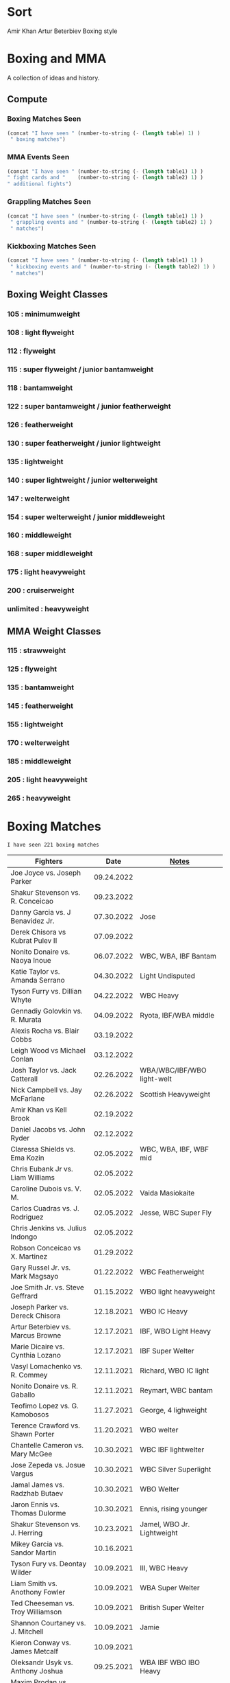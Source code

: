 #+STARTUP: overview
* Sort
Amir Khan
Artur Beterbiev Boxing style


* Boxing and MMA
A collection of ideas and history.

** Compute
*** Boxing Matches Seen
#+NAME: boxing-matches-seen
#+BEGIN_SRC emacs-lisp :var table=boxingMatches
(concat "I have seen " (number-to-string (- (length table) 1) )
 " boxing matches")
#+END_SRC
*** MMA Events Seen
#+NAME: mma-events-seen
#+BEGIN_SRC emacs-lisp :var table1=mmaEvents table2=mmaFights
(concat "I have seen " (number-to-string (- (length table1) 1) )
" fight cards and "    (number-to-string (- (length table2) 1) )
" additional fights")
#+END_SRC
*** Grappling Matches Seen
#+NAME: grappling-report
#+BEGIN_SRC emacs-lisp :var table1=grapplingEvents table2=grapplingMatches
  (concat "I have seen " (number-to-string (- (length table1) 1) )
   " grappling events and " (number-to-string (- (length table2) 1) )
   " matches")
#+END_SRC

*** Kickboxing Matches Seen
#+NAME: kickboxing-report
#+BEGIN_SRC emacs-lisp :var table1=kickboxingEvents table2=kickboxingMatches
  (concat "I have seen " (number-to-string (- (length table1) 1) )
   " kickboxing events and " (number-to-string (- (length table2) 1) )
   " matches")
#+END_SRC

** Boxing Weight Classes
*** 105 : minimumweight
*** 108 : light flyweight
*** 112 : flyweight
*** 115 : super flyweight / junior bantamweight
*** 118 : bantamweight
*** 122 : super bantamweight / junior featherweight
*** 126 : featherweight
*** 130 : super featherweight / junior lightweight
*** 135 : lightweight
*** 140 : super lightweight / junior welterweight
*** 147 : welterweight
*** 154 : super welterweight / junior middleweight
*** 160 : middleweight
*** 168 : super middleweight
*** 175 : light heavyweight
*** 200 : cruiserweight
*** unlimited : heavyweight
** MMA Weight Classes
*** 115 : strawweight
*** 125 : flyweight
*** 135 : bantamweight
*** 145 : featherweight
*** 155 : lightweight
*** 170 : welterweight
*** 185 : middleweight
*** 205 : light heavyweight
*** 265 : heavyweight



* Boxing Matches
#+RESULTS: boxing-matches-seen
: I have seen 221 boxing matches

#+NAME:boxingMatches
|-----------------------------------+------------+----------------------------|
| *Fighters*                        |     *Date* | *[[Notes][Notes]]*                    |
|-----------------------------------+------------+----------------------------|
| Joe Joyce vs. Joseph Parker       | 09.24.2022 |                            |
| Shakur Stevenson vs. R. Conceicao | 09.23.2022 |                            |
| Danny Garcia vs. J Benavidez Jr.  | 07.30.2022 | Jose                       |
| Derek Chisora vs Kubrat Pulev II  | 07.09.2022 |                            |
| Nonito Donaire vs. Naoya Inoue    | 06.07.2022 | WBC, WBA, IBF Bantam       |
| Katie Taylor vs. Amanda Serrano   | 04.30.2022 | Light Undisputed           |
| Tyson Furry vs. Dillian Whyte     | 04.22.2022 | WBC Heavy                  |
| Gennadiy Golovkin vs. R. Murata   | 04.09.2022 | Ryota, IBF/WBA middle      |
| Alexis Rocha vs. Blair Cobbs      | 03.19.2022 |                            |
| Leigh Wood vs Michael Conlan      | 03.12.2022 |                            |
| Josh Taylor vs. Jack Catterall    | 02.26.2022 | WBA/WBC/IBF/WBO light-welt |
| Nick Campbell vs. Jay McFarlane   | 02.26.2022 | Scottish Heavyweight       |
| Amir Khan vs Kell Brook           | 02.19.2022 |                            |
| Daniel Jacobs vs. John Ryder      | 02.12.2022 |                            |
| Claressa Shields vs. Ema Kozin    | 02.05.2022 | WBC, WBA, IBF, WBF mid     |
| Chris Eubank Jr vs. Liam Williams | 02.05.2022 |                            |
| Caroline Dubois vs. V. M.         | 02.05.2022 | Vaida Masiokaite           |
| Carlos Cuadras vs. J. Rodriguez   | 02.05.2022 | Jesse, WBC Super Fly       |
| Chris Jenkins vs. Julius Indongo  | 02.05.2022 |                            |
| Robson Conceicao vs X. Martinez   | 01.29.2022 |                            |
| Gary Russel Jr. vs. Mark Magsayo  | 01.22.2022 | WBC Featherweight          |
| Joe Smith Jr. vs. Steve Geffrard  | 01.15.2022 | WBO light heavyweight      |
| Joseph Parker vs. Dereck Chisora  | 12.18.2021 | WBO IC Heavy               |
| Artur Beterbiev vs. Marcus Browne | 12.17.2021 | IBF, WBO Light Heavy       |
| Marie Dicaire vs. Cynthia Lozano  | 12.17.2021 | IBF Super Welter           |
| Vasyl Lomachenko vs. R. Commey    | 12.11.2021 | Richard, WBO IC light      |
| Nonito Donaire vs. R. Gaballo     | 12.11.2021 | Reymart, WBC bantam        |
| Teofimo Lopez vs. G. Kamobosos    | 11.27.2021 | George, 4 lighweight       |
| Terence Crawford vs. Shawn Porter | 11.20.2021 | WBO welter                 |
| Chantelle Cameron vs. Mary McGee  | 10.30.2021 | WBC IBF lightwelter        |
| Jose Zepeda vs. Josue Vargus      | 10.30.2021 | WBC Silver Superlight      |
| Jamal James vs. Radzhab Butaev    | 10.30.2021 | WBO Welter                 |
| Jaron Ennis vs. Thomas Dulorme    | 10.30.2021 | Ennis, rising younger      |
| Shakur Stevenson vs. J. Herring   | 10.23.2021 | Jamel, WBO Jr. Lightweight |
| Mikey Garcia vs. Sandor Martin    | 10.16.2021 |                            |
| Tyson Fury vs. Deontay Wilder     | 10.09.2021 | III, WBC Heavy             |
| Liam Smith vs. Anothony Fowler    | 10.09.2021 | WBA Super Welter           |
| Ted Cheeseman vs. Troy Williamson | 10.09.2021 | British Super Welter       |
| Shannon Courtaney vs. J. Mitchell | 10.09.2021 | Jamie                      |
| Kieron Conway vs. James Metcalf   | 10.09.2021 |                            |
| Oleksandr Usyk vs. Anthony Joshua | 09.25.2021 | WBA IBF WBO IBO Heavy      |
| Maxim Prodan vs. Florian Marku    | 09.25.2021 | IBF International Welter   |
| Campbell Hatton vs. S. Martinez   | 09.25.2021 | Sonni                      |
| Callum Smith vs. G.L. Castillo    | 09.25.2021 | Gilbert                    |
| Oscar Valdez vs. Robson Conceicao | 09.10.2021 | WBC Super Feather          |
| Gabriel Flores Jr. vs. Luis Lopez | 09.10.2021 |                            |
| Junto Nakatani vs. Angel Acosta   | 09.10.2021 |                            |
| Filip Hrgovic vs. Marko Radonjic  | 09.10.2021 | IBF International Heavy    |
| Dalton Smith vs. Brian Pelaez     | 09.10.2021 |                            |
| John Ryder vs. Jozef Jurko        | 09.10.2021 |                            |
| Abass Baraou vs. Jay Spencer      | 09.10.2021 |                            |
| John Hedges vs. Frane Radnic      | 09.10.2021 |                            |
| Josh Warrington vs. Mauricio Lara | 09.04.2021 | II                         |
| Katie Taylor vs. Jennifer Han     | 09.04.2021 |                            |
| Manny Pacquiao vs. Yordenis Ugas  | 08.21.2021 |                            |
| Murat Gassiev vs. M. Wallisch     | 07.22.2021 | Michael                    |
| Vasyl Lomachenko vs. M. Nakatani  | 06.26.2021 | Masayoshi                  |
| Jermall Charlo vs. Juan Montiel   | 06.19.2021 |                            |
| N. Oubaali vs. Nonito Donaire     | 05.29.2021 | Nordine, WBC Bantamweight  |
| Devin Haney vs. Jorge Linares     | 05.29.2021 | WBC lightweight defense    |
| Jose Ramirez vs. Josh Taylor      | 05.22.2021 | Unification! light welter  |
| Luis Nery vs. Brandon Figueroa    | 05.15.2021 | WBC/WBA Super Bantamweight |
| Christopher Lovejoy vs. M. Charr  | 05.15.2021 | Lovejoy! Mahmoud           |
| David Cardenas vs. Anthony Crespo | 05.15.2021 |                            |
| Eric Murguia vs. Arenio Terrazas  | 05.15.2021 |                            |
| Jessica Hardy vs. Jessica Camara  | 05.14.2021 |                            |
| Melissa St. Vil vs. Olivia Gerula | 05.14.2021 |                            |
| Dereck Chisora vs. Joseph Parker  | 05.01.2021 | WBO Intercont. Heavyweight |
| Canelo Alvarez vs. Billy Joe S.   | 05.08.2021 | Saunders, Middleweight U.  |
| DaCarree Scott vs. Q. Thompson    | 04.20.2021 | "Mac Truck"                |
| Joe Smith Jr. vs. Maxim Vlasov    | 04.11.2021 | WBO Light Heavyweight      |
| Efe Ajagba vs. Brian Howard       | 04.11.2021 |                            |
| Claressa Shields vs. M. Dicaire   | 04.05.2021 | Marie-Eve                  |
| Canelo Alvarez vs. Avni Yildirim  | 02.27.2021 |                            |
| Josh Warrington vs. Mauricio Lara | 02.13.2021 |                            |
| Canelo Alvarez vs. Callum Smith   | 12.19.2020 |                            |
| Gennady Golovkin vs. K. Szeremeta | 12.18.2020 | Kamil, IBF IBO mid         |
| Oleksandr Usyk vs. Derek Chisora  | 10.31.2020 |                            |
| Gervonta Davis vs. Leo Santa Cruz | 10.31.2020 | WBA titles                 |
| Murat Gassiev vs. Nuri Seferi     | 10.31.2020 |                            |
| V. Lomachenko vs. Teofimo Lopez   | 10.17.2020 | Unification Bout, Vasyl    |
| Edgar Berlanga vs. Lanell Bellows | 10.17.2020 |                            |
| Jose Carlos vs. Viktor Postol     | 08.29.2020 |                            |
| Albert Bell vs. Mark Bernaldez    | 07.02.2020 |                            |
| Shakur Stevenson vs. F. Caraballo | 06.09.2020 | Felix                      |
| Jared Anderson vs. J. Langston    | 06.09.2020 | Johnnie                    |
| Guido Vianello vs. D. Haynesworth | 06.09.2020 | Don                        |
| Robeisy Ramirez vs. Yeuri Andujar | 06.09.2020 |                            |
| Quatavious Cash vs. C. Metcalf    | 06.09.2020 | Calvin                     |
| Tyson Fury vs. Deontay Wilder     | 02.22.2020 | II                         |
| Josh Warrington vs. S. Takoucht   | 10.12.2019 | Sofiane                    |
| Tyson Fury vs. Otto Wallin        | 09.14.2019 |                            |
| Anthony Joshua vs. Andy Ruiz Jr.  | 12.07.2019 | Second Match               |
| Oleksandr Usyk vs C. Witherspoon  | 10.12.2019 | Chazz                      |
| G. Golovkin vs. S. Derevyanchenko | 10.05.2019 | Gennadiy, Sergiy, two mids |
| Jermell Charlo vs. Jorge Cota     | 06.23.2019 |                            |
| Gennady Golovkin vs. Steve Rolls  | 06.08.2019 |                            |
| Anthony Joshua vs. Andy Ruiz Jr.  | 06.01.2019 |                            |
| Jarrett Hurd vs. Julian Williams  | 05.11.2019 |                            |
| Manny Pacquiao vs. Adrien Broner  | 01.19.2019 | WBA Welterweight           |
| Joshua Buatsi vs. Renold Quinlan  | 12.22.2018 | Knock down on seperation   |
| Oleksandr Usyk vs. Tony Bellew    | 11.10.2018 |                            |
| Gennady Golovkin vs. Canelo A.    | 09.15.2018 | Alvarez, II                |
| Oleksandr Usyk vs. Murat Gassiev  | 07.21.2018 | Undisputed Cruiserweight   |
| Alex Saucedo vs. Lenny Zappavigna | 06.30.2018 |                            |
| Gilberto Ramirez vs. R.A. Angulo  | 06.30.2018 | Roamer Alexis              |
| Josh Taylor vs. Viktor Postol     | 06.23.2018 |                            |
| Vergil Ortiz Jr. vs. Juan Salgado | 06.23.2018 |                            |
| Daniel Dubois vs. Tom Little      | 06.23.2018 |                            |
| Errol Spence Jr. vs. C. Ocampo    | 06.16.2018 | Carlos                     |
| Lewis Ritson vs. Paul Hyland Jr.  | 06.12.2018 |                            |
| Terence Crawford vs. Jeff Horn    | 06.09.2018 |                            |
| Leo Santa Cruz vs. Abner Mares    | 06.09.2018 |                            |
| Jermell Charlo vs. Austin Trout   | 06.09.2018 |                            |
| Carlos Balderas vs. Alex Silva    | 06.09.2018 |                            |
| Shakur Stevenson vs. A. Mesquita  | 06.09.2018 | Aelio                      |
| Tyson Fury vs. Sefer Seferi       | 06.09.2018 |                            |
| Lawrence Okolie vs. Luke Watkins  | 06.06.2018 |                            |
| Naoya Inoue vs. Jamie McDonnell   | 05.25.2018 |                            |
| Gary Russell vs. Joseph Diaz      | 05.19.2018 | Both Jr.'s                 |
| Josh Warrington vs. Lee Selby     | 05.19.2018 |                            |
| Adonis Stevenson vs. Badou Jack   | 05.19.2018 |                            |
| Vasiliy Lomachenko vs. J. Linares | 05.12.2018 | Fantastic Fight, Jorge     |
| Sadam Ali vs. Jamie Munguía       | 05.12.2018 | How good will M. be?       |
| Rey Vargas vs Azat Hovhannisyan   | 05.12.2018 | H. only throws 3's! ;)     |
| Devin Haney vs. Mason Menard      | 05.11.2018 |                            |
| Gennady Golovkin vs. Martirosyan  | 05.05.2018 | Vanes                      |
| Tony Bellew vs. David Haye II     | 05.05.2018 | KO cause walking stance    |
| Ryan Garcia vs. Jayson Velez      | 05.05.2018 |                            |
| Jessie Magdaleno vs. Isaac Dogboe | 04.28.2018 |                            |
| Daniyar Yeleussinov vs. Noah Kidd | 04.28.2018 |                            |
| Daniel Jacobs vs. Maciej Sulecki  | 04.28.2018 |                            |
| Gervonta Davis vs. Jesus Cuellar  | 04.21.2018 | Davis fun fighter          |
| Jermall Charlo vs. H. Centeno Jr. | 04.21.2018 | Hugo                       |
| Adrien Broner vs. Jessie Vargas   | 04.21.2018 |                            |
| Amir Khan vs. Phil Lo Greco       | 04.21.2018 |                            |
| Jarrett Hurd vs. Erislandy Lara   | 04.07.2018 |                            |
| Anthony Joshua vs. Joseph Parker  | 03.31.2018 |                            |
| Jose Ramirez vs. Amir Imam        | 03.17.2018 |                            |
| Mikey Garcia vs. Sergey Lipinets  | 03.10.2018 |                            |
| Oscar Valdez vs. Scott Quigg      | 03.10.2018 |                            |
| Regis Prograis vs. Julius Indongo | 03.09.2018 |                            |
| Deontay Wilder vs. Luiz Ortiz     | 03.03.2018 |                            |
| S. Sor Ringvisai vs. J.F. Estrada | 02.28.2018 | Srisaket, Juan Francisco   |
| Karlos Balderas vs. Jorge Rojas   | 02.17.2018 |                            |
| Murat Gassiev vs. Yuniel Dorticos | 02.03.2018 |                            |
| L. Okolie vs. I. Chamberlain      | 02.03.2018 | Lawrence vs. Isaac         |
| Karlos Balderas vs. Carlos Flores | 12.15.2017 |                            |
| Jerwin Ancajas vs. Jamie Conlan   | 11.18.2017 |                            |
| Deontay Wilder vs. B. Stiverne    | 11.04.2017 | Bermane                    |
| Gennady Golovkin vs. C. Alvarez   | 09.16.2017 | Canelo                     |
| Karlos Balderas vs. Amaro Fajardo | 07.30.2017 |                            |
| Manny Pacquiao vs. Jeff Horn      | 07.02.2017 |                            |
| Andre Ward vs. Sergey Kovalev     | 06.17.2017 | Second Match               |
| Karlos Balderas vs. Thomas Smith  | 04.09.2017 |                            |
| E. Troyanovsky vs. Julius Indongo | 12.03.2016 | Eduard. Piston knock-out   |
| Andre Ward vs. Sergey Kovalev     | 11.19.2016 |                            |
| E. Troyanovsky vs. Keita Obara    | 09.09.2016 | Eduard                     |
| Errol Spence Jr. vs. Phil Greco   | 06.20.2015 |                            |
| Deontay Wilder vs. Eric Molina    | 06.13.2015 | WBC heavy                  |
| Mayweather Jr. vs Manny Pacquiao  | 05.02.2015 |                            |
| Artur Beterbiev vs. C. Cruz       | 07.08.2013 | Christian                  |
| Gennady Golovkin vs. G. Rosado    | 01.19.2013 | Gabriel                    |
| Manny Pacquaio vs Ricky Hatton    | 05.02.2009 |                            |
| Deontay Wilder vs. Shannon Gray   | 03.06.2009 |                            |
| Deontay Wilder vs. Ethan Cox      | 11.15.2008 | Wilder Pro-Debut           |
| Floyd Mayweather vs. O.D.L. Hoya  | 05.05.2007 | Oscar De La, WBC l. middle |
| Floyd Mayweather vs. C. Baldomir  | 11.04.2006 | Carlos                     |
| Floyd Mayweather vs. Zab Judah    | 04.08.2006 | Groin & head shot -> brawl |
| Zab Judah vs. Carlos Baldomir     | 01.07.2006 |                            |
| Floyd Mayweather vs. S. Mitchell  | 11.19.2005 | Sharmba                    |
| Floyd Mayweather vs. Arturo Gatti | 06.25.2005 |                            |
| Kostya Tszyu vs. Ricky Hatton     | 06.04.2005 |                            |
| Zab Judah vs. Cosme Rivera        | 05.14.2005 |                            |
| Floyd Mayweather vs. H. Bruseles  | 01.22.2005 | Henry                      |
| Floyd Mayweather vs. D. Corley    | 05.22.2004 | DeMarcus                   |
| Bermane Stiverne vs. G. Garcia    | 00.00.2004 | George, pre-Olympic match  |
| Zab Judah vs. Jaime Rangel        | 12.13.2003 |                            |
| Floyd Mayweather vs. P. N'dou     | 11.01.2003 | [[11.1.2003][ff.]]                        |
| Floyd Mayweather vs. V. Sosa      | 04.19.2003 | [[4.19.2003][ff.]]                        |
| Floyd Mayweather vs. Castillo II  | 12.07.2002 | Jose Luis.                 |
| Floyd Mayweather vs. JL. Castillo | 04.20.2002 | THE closest match          |
| Floyd Mayweather vs. Jesus Chavez | 11.10.2001 | [[11.10.2001][ff.]]                        |
| Kostya Tszyu vs. Zab Judah        | 11.03.2001 |                            |
| Floyd Mayweather vs. C. Hernandez | 05.26.2001 | [[05.26.2001][ff.]] only time F. went down |
| Floyd Mayweather vs. D. Corrales  | 01.20.2001 | Diego                      |
| Floyd Mayweather vs. E. Augustus  | 10.21.2000 | Emanuel                    |
| Floyd Mayweather vs. G. Vargas    | 04.18.2000 | Gregorio                   |
| Floyd Mayweather vs. C. Gerena    | 09.11.1999 | Carlos                     |
| Floyd Mayweather vs. Justin Juuko | 05.22.1999 |                            |
| Floyd Mayweather vs. Carlos Rios  | 02.17.1999 |                            |
| Floyd Mayweather vs. A. Manfredy  | 12.19.1998 | Angel                      |
| Floyd Mayweather vs. G. Hernandez | 10.03.1998 | Genaro                     |
| Floyd Mayweather vs. Tony Pep     | 06.14.1998 |                            |
| Floyd Mayweather vs. G. Cuello    | 04.18.1998 | Gustavo                    |
| Floyd Mayweather vs. Miguel Melo  | 03.23.1998 |                            |
| Floyd Mayweather vs. Sam Girard   | 02.28.1998 |                            |
| Floyd Mayweather vs. H. Arroyo    | 01.09.1998 | Hector                     |
| Floyd Mayweather vs. A. Nunez     | 11.20.1997 | Angelo                     |
| Floyd Mayweather vs. F. Garcia    | 10.14.1997 | Felipe                     |
| Floyd Mayweather vs. Louie Leija  | 09.06.1997 |                            |
| Floyd Mayweather vs. J.R. Chavez  | 07.12.1997 | Jesus Roberto              |
| Floyd Mayweather vs. L. O'Shields | 06.14.1997 | Larry                      |
| Floyd Mayweather vs. Tony Duran   | 05.09.1997 |                            |
| Floyd Mayweather vs. B. Giepert   | 04.12.1997 | Bobby                      |
| Floyd Mayweather vs. K. Rodriguez | 03.12.1997 | Kino                       |
| Lennox Lewis vs. Oliver McCall II | 02.07.1997 |                            |
| Floyd Mayweather vs. E. Ayala     | 02.01.1997 | Edgar                      |
| Floyd Mayweather vs. J. Cooper    | 01.18.1997 | Jerry                      |
| Floyd Mayweather vs. R. Sanders   | 11.30.1996 | Reggie                     |
| Floyd Mayweather vs. R. Apodaca   | 10.11.1996 | Roberto                    |
| Lennox Lewis vs. Oliver McCall    | 09.24.1994 |                            |
| Mike Tyson vs. Michael Spinks     | 06.27.1988 |                            |
| Roger Mayweather vs. P. Whitaker  | 03.28.1987 | [[3.28.1987][ff.]]                        |
| Buster Douglas vs. Greg Page      | 01.17.1986 |                            |
| Milton McCrory vs. Donald Curry   | 12.06.1985 |                            |
| Marvin Hagler vs. Tomy Hearns     | 04.15.1985 | "The War"                  |
| Carlos Zarate vs Alfonso Zamora   | 04.23.1977 | [[04.23.1977][ff.]] Knock-out Kings        |
| Muhammed Ali vs. George Foreman   | 10.30.1974 |                            |
| Muhammed Ali vs. Jurgen Blin      | 12.26.1971 |                            |
| Rocky Marciano vs. Don Cockell    | 05.16.1955 | Tough as Nails: [[5.16.1955][ff.]]        |
| Jack Johnson vs. Fireman J. Flynn | 04.07.1912 | [[04.07.1912][ff]]                         |
|-----------------------------------+------------+----------------------------|


** <<Notes>>
*** Floyd Mayweather vs. Phillip N'dou <<11.1.2003>>
round 5 1:17 left, rest of round impressive as well
 - perfect example of using elbow from inside to misdirect a punch

*** Floyd Mayweather vs. Victoriano Sosa <<4.19.2003>>
Round 6, 0:56 left. Perfect example of Floyd's defence and reflexes.
Round 7, 1:17 left. Ha!
Between 7-8: montage of Floyd's defence

*** Floyd Mayweather vs. Jesus Chavez <<11.10.2001>>
Opponent tried Armstrong-esque pressure
*** Floyd Mayweather vs. C. Hernandez <<05.26.2001>>
Floyd went down from own punch
only time he's been down
*** Roger Mayweather vs. Pernell Whitaker <<3.28.1987>>
Round One: bell rung multiple, like ref didn't hear and "Sweet Pea" punched
 several times after the round ended. Roger went to the wrong corner.
Round Second: ref gets a left hook to the face.
Round Nine: Roger's pants are falling down, Sweet Pea pulls them all the way
 down. Roger knocks Sweet Pea to the ground and hits him while he's on his
 knees.
Ref doesn't do anything about anything.

*** Carlos Zarate vs Alfonso Zamora <<04.23.1977>>
Both fighters knock-out kings
pre-fight, the match had the highest combined knockout ratio ever
74 of 75 fights ended in a knockouts
*** Rocky Marciano vs. Don Cockell <<5.16.1955>>
American pressman Joe Williams wrote at the time: “Marciano violated practically
every rule in the book. He hit after the bell, he used his elbow and head,
several times punched below the belt and once hit Cockell while he was down. If
Cockell should get the idea that anything goes in the American ring, short of
wielding a knife or pulling a gun, you couldn’t blame him.”
*** Jack Johnson vs. Fireman Jim Flynn <<04.07.1912>>
Jim kept on headbutted Jack.
Sherrif jumps into the ring and stops the fight



* Boxing

:other-great-boxers:
Ezzard Charles:
 - slick defense and prescision
 - one of greatest fighters of all time
 - speed, agility, fast hands, excellent footwork
Archie Moore:
 - longest reigning world light heavyweight champion
 - 3rd greatest pound-for-pound fighter all time
 - 4th greatest punchers of all time
Nicolino Locche "El Intocable" (the untouchable):
 - one of the finest defense boxers of all times
 - became light welterweight champion after Fuji refused to start 10th round,
   out of frustration because of exhaustion and inability to connect punches.
 - would sometimes take puffs of a cigarette between rounds.
James Toney:
 - shoulder roll technique, taught by Bill Miller who trained Ezzard Charles
 - exceptional counterpuncher and inside fighter, often preferred to fight off
   the ropes.
 - never stopped via stoppage
 - played Joe Frazier in the movie Ali
Sugar Ray Robinson
Shane Mosley !!
Felix Trinidad
Sugar Ray Leonard
Oscar de la Hoya
  - Derrell Coley, for that knockout
Lennox Lewis: britih heavyweight boxer
Manny Pacquiao
Bernard Hopkins
Naseem Hamed
 - exciting fighter in his youth
 - Kevin Kelley
 - 22 top pound for pound fighter of the last 25 years:
 - 10-11 top British fighter of all time
Jack Dempsey: heavyweight boxer
 - would move forward, punching with each step, Pacquiao does this
Willie Pep: footwork
 - won a round without throwing a punch
 - fought Sugar Ray Robinson who outweighed him by 15 pounds cause his manager
   didn't think the unknown guy would be good. Sugar Ray was fighting under a
   fake name so he could get paid
 - vs Sandy Saddler made him do tricks
Floyd Patterson: in picture with Willie Pep
Evander Holyfield:
 - "nodder": dropping the head below the opponent's as they advance
Sonny Liston
Earnie Shavers: one of the hardest hitting punchers
Thomas Hearns
:end:
:contemporary:
Tyson Fury
Anthony Joshua
Sergey Kovalev
RomanGonzalez # chocolatito, aggressive and great footwork
Deontay Wilder
Vasyl Lomachenko
essentially contemporary: Wladimir Klitschko
Errol Spence Jr., one of the best pound for pound
Terence Crawford
Junier Welterweight: Jose Ramirez and Josh Taylor
                     - Apinun Khongsong
:end:

** Playlists
Find other ones as well
*** Matches
**** K.O.'s
 - Silenced the crowd: Eduard Troyanovsky vs. Julius Indongo
   major upset piston knock-out
 - Knocked out of ring: Eduard Troyanovsky vs. Keita Obara

*** Trainers
**** Ronnie Shields
For Charlo

*** Playlists
[[https://bleacherreport.com/articles/1264555-ricardo-williams-jr-and-boxings-biggest-prospect-flops-of-all-time][Ricardo Williams Jr. and Boxing's Biggest Prospect Flops of All Time]]



** All-time Pound-for-Pound
[[https://bleacherreport.com/articles/1436191-the-top-50-pound-for-pound-boxers-of-all-time][From Here]]
*** Sugar Ray Robinson
*** Henry Armstrong
*** Willie Pep
*** Muhammad Ali
*** Joe Louis
*** Roberto Duran
*** Jack Johnson
*** Jack Dempsey
*** Benny Leonard
*** Sugar Ray Leonard
*** Harry Greb: aggressive swarming fighter
*** Joe Gans
*** Sam Langford
*** Gene Tunney
*** Rocky Marciano
*** Archie Moore
*** Jimmy Wilde
*** Mickey Walker
*** Julio Cesar Chavez: fierce swarming style
*** George Foreman
*** Stanley Ketchel
*** Barney Ross
*** Jimmy McLarnin
*** Tony Canzoneri
*** Joe Frazier
*** Jake LaMotta: The Raging Bull
*** Bernard Hopkins
*** Ezzard Charles
*** Floyd Mayweather Jr.: defensive talent, boxing IQ, pure talent
*** Ruben Olivares
*** Marcel Cerdan
*** Sandy Saddler: one of the greatest punchers
*** Jose Napoles
*** Manny Pacquiao
*** Terry McGovern: one of the greatest punchers
*** Emile Griffith
*** Billy Con
*** Marvin Hagler
*** Roy Jones Jr.
*** Tommy Hearns
*** Eder Jofre
*** Larry Holmes: lethal left jab
*** Carlos Monzon: punching power and relentless work rate
*** Pernell Whitaker: one of the best pure boxers, robbed of big fights
*** Alexis Arguello: one of the greatest punchers,
tall and loved to fight inside?
*** Mike Tyson
*** Oscar De La Hoya
*** Ted "Kid" Lewis
*** Wilfredo Gomez: devastating punching power
*** Salvador Sanchez



** Andre Ward
Ward vs Green, Ward sees inside training pay off
A few of his recent ones, will rewatch anyway ;)
vs. Sullivan Barrera : right catch and punch, defend right hit back, left hook
:vs-Dawson:
But what makes Ward so special is his combination of the classical methods and
 the new age thinking. The switching of stance is perhaps the biggest
 'new school' asset of his game, but his work specifically in the match with
 Dawson demonstrated a good deal of what has changed in boxing in the recent
 generation.
:end:
*** Influences
=big three=
[[http://www.boxing.com/earned_andre_ward_exclusive_part_3.html][from here]]
Bernard Hopkins
Roy Jones Jr.
Floyd Mayweather
 - jab to the stomach, et al.
*** my Wiki
[[https://www.youtube.com/watch?v=o2zhDMwv-_s][Ward Answers Questions]]
fighter->olympic style-> pro is both
hated training inside game, showed up in Alan Green Fight
*** six fights that defined Andre Ward
[[https://www.boxingmonthly.com/stories/the-six-fights-that-defined-andre-ward/][Six-Fights-that-Defined-Andre-Ward]]
Olympic Games light heavyweight final vs Magomed Aripgadjiev, 29 August 2004

Middleweight contest vs Darnell Boone, 19 November 2005
WBA super middleweight championship vs Mikkel Kessler
WBA / WBC and lineal super middleweight championship vs Carl Froch
WBA / WBC and lineal super middleweight championship (and, arguably, the lineal
  light heavyweight championship) vs Chad Dawson
WBA 'super'/ IBF / WBO light heavyweight championship vs Sergey Kovalev, 17
  June 2017


*** articles
[[http://fightland.vice.com/blog/andre-ward-old-school-science-new-school-thinking][old school science, new school thinking]]


** Bernard Hopkins
   vs Joe Calzaghe?
     - Roach tell him to throw more combos, something Hopkins doesnt really do


** Canelo Alvarez
vs Trout    2013, DAZN SFL
vs Kirkland 2015, DAZN SFL
vs GGG      2017, DAZN SFL



** Floyd Mayweather
as well as Pacquiao and McGregor
DAZN: has De La Hoya, Hatton J. Marquez, Mosley, V. Ortiz, Cotto, Guerrero,
      Canelo, Maidana (2007-2014)
In mitt work, after combo will get hit in shoulder
  Floyd's foot position will indicate next punch thrown
After throwing a few punches, he'll start feinting/hesistating once you start
  flinching, this gives him a few deep breathes for next combo
vs Sosa: Round 6, 0:56 left. Perfect example of Floyd's defence and reflexes.


** Gennadiy Golovkin
=DAZN=
Canelo II 2017
Canelo 2017
Jacobs 2017
Brook 2016
Lemieux 2015


** Lennox Lewis


** Mike Tyson
angle shift : Especially Tyson's
a main method for reducing hit ability while advancing:
 - head movement (see Mike Tyson; Julio Cesar Chavez)


** Mikey Garcia
The one you show when you want to show someone what a boxer should look like
vs Zlatičanin, [to be seen] of the year canidate
vs. J. Vargas 2020 [DAZN]


** Muhammed Ali
| TODO: add more |            |


** Oscar De La Hoya
Last round he goes hard. - Foreman.  Look out for this
vs Gatti (2001) DAZN, Saturday Fight Live


** Pacquiao
to fill in, lots of his latest
[[https://www.unibet.co.uk/blog/more-sports/boxing/pacquiao-v-thurman-styles-make-fights-and-this-can-be-a-clash-for-the-ages-1.1217838][Pacquiao vs Thurman]]: need to watch Pacquiao's latest
Pacquiao's footwork
=DAZN=
Barrera 2003
Hatton 2009
Barrer 2 2007



** Tyson Fury
Footwork


** ----Boxing Promotions----
|--------------------------------+--------------------|
| *Promotion*                    | *Network*          |
|--------------------------------+--------------------|
| Premier Boxing Champions (PBC) | Fox, FS1, Showtime |
| Top Rank                       | ESPN               |
| Golden Boy Promotions          | DAZN, was ESPN     |
| Matchroom Sports               | DAZN               |


** <<Boxers Continued>>
** Ken Buchanan
Retired Scottish boxer, former undisputed world lighweight champion
Duran refused to honor two contracts to fight rematches with Buchanan
** Henry Cooper
Only three time winner of the Lonsdale Belt



* MMA
** playlists
*** Classic
**** Ricky Turcios "Dream Big" Speech
*** To Watch
**** Jiri Prochazka
**** Giga Chikadze
**** Vieira gassed
**** Takumi Yano
**** Invicta
**** Ed Hurn groin shot ref
**** Kevin Holland bottom KO
**** Gegard Mousasi
**** Khamzat Chimaev
**** Roger Gracie & GSP rolling
**** Hayato Sakurai Anderson Silva
**** Wanderlei Silva
**** Chute Boxe Academy
**** fight pass must-sees reddit
*** To Watch boxing
**** Bob Sapp 2002
*** To Learn from
**** bjj fanatics
**** chewjitsu
**** mma shredded
**** Jackson Wink mma
*** To Learn
**** The Greate Gamma
**** Shoot Wrestling
*** Comebacks: greatest
**** Guida vs Santos:
12.04.2021 UFC on ESPN 31
Santos punched himself out
Guida submits BJJ world medalists

*** Events: greatest
**** 2005 Pride Middleweight Grand Prix
maybe best MMA of all time - Jack Slack
*** Favorite Fighters
Alistair Overeem
Alexander Volkanovski
Georges St-Pierre
Charles Oliveira
Tony Ferguson
Diago Sanchez
*** Fighters
**** grapplers
Shutaro Debana: exciting from QUINTET
Hideo Tokoro: grapples everyone

Craig Jones: fun Auzzie
Gordan "The King" Ryan

**** random
Most boring fighter I'm excited to see : Michael Chiesa
*** Fighter to Watch
Tim Elliott
*** Fights of interest
**** boring fights
***** UFC 9 Ironman match
Ken Shamrock vs. Dan Severn: 20 of 30 minutes was circling without any contact
***** worst heavyweight fight?
Francis Ngannou vs Derrick Lewis: 33 strikes in 15 minutes
both were afraid to hit each other

**** Extra in ring action
***** Montserrat Ruiz - "I'll follow you home and kill you"
***** Masakatsu Funaki continues submission after winnning
Masakatsu Funaki vs Cees Bezems
Pancrase: Yes we are hybrid fighters 3
Cees uses illegal fists and elbows so when Masakatsu submits him, Masakatsu
  keeps cranking after the bell is rang. Ref trying to get him to stop

*** Fights that should have been stopped sooner
|------------------------------------+------------|
| Herb Dean: (sorry) not sorry       |     *Date* |
|------------------------------------+------------|
| Aleksei Oleinik vs. Chris Daukaus  | 02.20.2021 |
| Jai Herbert vs. Francisco Trinaldo | 07.26.2020 |
|------------------------------------+------------|
*** Funny
**** failed starting salute/flying-knee to groin kick
UFC Fight Night 197
Rafael Alves vs. Marc Diakiese
**** Spinaroonie!
05.22.2021
UFC Fight Night 188
Rafael Alves vs. Damir Ismagulov
3:30 of round three

*** K.O. Kicks
**** Justin Tafa vs. Harry Hunsucker <2021-12-18 Sat>
K.O. kick that was blocked with two forearms
UFC Fight Night 199
*** K.O. from kicks to the legs
**** Khalil Rountree Jr vs. Modestas Bukauskas <<09.04.2021>>
Brutal kick to the knee
**** Rico Verhoeven vs. Anderson Silva <<09.09.2016>>
Wicked kicks to the inside far thigh cause two knockdowns and k.o. finish!
Rare inside  kick causes K.O.
**** Katsuomi Inagaki vs. Joop van de Ven <<10.14.1993>>
Kick to the knee
Pancrase: Yes, We Are Hybrid Wrestlers 2
*** Promotions
 - Cage Warriors (CW): European  FP
*** Submissions: the greatest
Koshi Matsumoto vs. David Garmo - Quintet: Fight Night 2 -final round, match 3
*** Submissions: from Bottom
Shoki Higuchi vs. Yuji Hoshino: Quintet Fight Night 4
Anthony Petis vs. Michael Chiesa : UFC 226
*** Submissions: standing
**** UFC 275
Pantoja vs Perez
*** quotes
"Maybe they should ban calf kicks" - Rivera vs Munhoz II



** fighters
*** Highlighted
**** Jose Aldo
[[https://www.fightprimer.com/advanced-striking-the-king-of-rio][Fight Primer: The King of Rio]]
Against Pedro Munhoz, Aldo would step in and crowd whenever it seemed like
  Munhoz was going to commit to a combination attack, then break away with a
  huge swing.
**** Lyoto Machida
moves back to catch the opponent moving forward all the time
2013 fightland.vice.com/blog/jack-slack-angles-and-feints-with-lyoto-machida

**** Kazushi Sakuraba
Gracie Hunter, Gracie Killer

**** Hideki "Shrek" Sekine

*** [A-Z]
**** Dan Hooker
Mr. Low-low Kick
**** Germaine de Randamie
Guillotined Julianna Pena


** gyms
*** Elevation Fight Team, Denver
*** Kings MMA, Huntington Beach


* MMA Events
[[Individual Fights][Individual fights]]
#+RESULTS: mma-events-seen
: I have seen 163 fight cards and 53 additional fights

#+NAME:mmaEvents
|---------------------------+------------+-------------------------------|
| *Event*                   |     *Date* | *Notes*                       |
|---------------------------+------------+-------------------------------|
| UFC 278                   | 08.20.2022 | Usman vs. Edwards II          |
| UFC 277                   | 07.30.2022 | Pena vs. Nunes II             |
| UFC 276                   | 07.02.2022 | Adesanya vs. Cannonier        |
| UFC 275                   | 06.12.2022 | Teixeria vs. Prochazka        |
| UFC 274                   | 05.07.2022 | Oliveira vs. Gaethje          |
| UFC 273                   | 04.09.2022 | Volkanovski vs. Korean Zombie |
| UFC 272                   | 03.05.2022 | Covington vs. Masvidal        |
| UFC Fight Night 201       | 02.19.2022 | Walker vs. Hill               |
| UFC 271                   | 02.12.2022 | Adesanya vs. Whittaker II     |
| UFC Fight Night 200       | 02.07.2022 | Hermansson vs. Strickland     |
| UFC Fight Night 200: Pre  | 02.07.2022 |                               |
| UFC 270                   | 01.22.2022 | Ngannou vs. Gane              |
| UFC 270: Prelims          | 01.22.2022 |                               |
| UFC 270: Early Prelims    | 01.22.2022 |                               |
| UFC on ESPN 32            | 01.15.2022 | Kattar vs. Chikadze           |
| UFC Fight Night 199       | 12.18.2021 | Lewis vs. Daukaus             |
| UFC 269                   | 12.11.2021 | Oliveira vs. Poirier          |
| UFC 269: Prelims          | 12.11.2021 |                               |
| UFC 269: Early Prelims    | 12.11.2021 |                               |
| UFC on ESPN 31            | 12.04.2021 | Font vs. Aldo                 |
| UFC Fight Night 198       | 11.20.2021 | Vieira vs. Tate               |
| UFC Fight Night 197       | 11.13.2021 | Holloway vs. Rodriguez        |
| UFC 268                   | 11.06.2021 | Usman vs. Covington II        |
| UFC 268: Prelims          | 11.06.2021 |                               |
| UFC 267                   | 10.30.2021 | Blachowicz vs. Teixeira       |
| UFC Fight Night 196       | 10.23.2021 | Costa vs. Vettori             |
| UFC Fight Night 195       | 10.16.2021 | Ladd vs. Dumont               |
| UFC Fight Night 194       | 10.09.2021 | Dern vs. Rodriguez            |
| UFC Fight Night 193       | 10.02.2021 | Santos vs. Walker             |
| UFC 266                   | 09.25.2021 | Volkanovski vs. Ortega        |
| UFC Fight Night 192       | 09.18.2021 | Smith vs. Spann               |
| UFC Fight Night 191       | 09.04.2021 | Brunson vs. Till              |
| UFC on ESPN 30            | 08.28.2021 | Barboza vs. Chikadze          |
| UFC on ESPN 29            | 08.21.2021 | Cannonier vs. Gastelum        |
| UFC 265                   | 08.07.2021 | Lewis vs. Gane                |
| UFC on ESPN 28            | 07.31.2021 | Hall vs. Strickland           |
| UFC on ESPN 27            | 07.24.2021 | Sandhagen vs. Dillashaw       |
| UFC on ESPN 26            | 07.17.2021 | Makhachev vs. Moises          |
| UFC 264                   | 07.10.2021 | Poirier vs. McGregor III      |
| UFC Fight Night 190       | 06.26.2021 | Gane vs. Volkov               |
| UFC on ESPN 25            | 06.19.2021 | The Korean Zombie vs. Ige     |
| UFC 263                   | 06.12.2021 | Adesanya vs. Vettori II       |
| Phoenix Tournament        | 06.11.2021 | Invicta Atomweights           |
| UFC Fight Night 189       | 06.05.2021 | Rozenstruik vs. Sakai         |
| UFC Fight Night 188       | 05.22.2021 | Font vs. Garbrandt            |
| Invicta FC                | 05.21.2021 | Rodriguez vs. Torquato        |
| UFC 262                   | 05.15.2021 | Oliveira vs. Chandler         |
| UFC on ESPN 24            | 05.08.2021 | Rodriguez vs. Waterson        |
| UFC on ESPN 23            | 05.01.2021 | Reyes vs. Procházka           |
| UFC on ESPN 23: Prelims   | 05.01.2021 |                               |
| ONE on TNT 4              | 04.28.2021 | Nsang vs. Ridder              |
| UFC 261                   | 04.24.2021 | Usman vs. Masvidal II         |
| UFC 261: Early Prelims    | 04.24.2021 |                               |
| ONE on TNT 3              | 04.21.2021 | Lineker vs. Loman             |
| UFC on ESPN 22            | 04.17.2021 | Whittaker vs. Gastelum        |
| ONE on TNT 2              | 04.14.2021 | Lee vs. Nastyukhin            |
| UFC on ABC 2              | 04.10.2021 | Vettori vs. Holland           |
| ONE on TNT                | 04.07.2021 | Rodtang vs. Williams          |
| UFC 260                   | 03.27.2021 | Miocic vs. Ngannou II         |
| UFC 260: Prelims          | 03.27.2021 |                               |
| UFC 260: Early Prelims    | 03.27.2021 |                               |
| UFC on ESPN 21            | 03.20.2021 | Brunson vs. Holland           |
| UFC on ESPN 21: Prelims   | 03.20.2021 |                               |
| UFC Fight Night 187       | 03.13.2021 | Edwards vs. Muhammad          |
| UFC Fight Night 187: Pre  | 03.13.2021 |                               |
| UFC 259                   | 03.06.2021 | Blachowicz vs. Adesanya       |
| UFC 259: Prelims          | 03.06.2021 |                               |
| UFC 259: Early Prelims    | 03.06.2021 |                               |
| UFC Fight Night 186       | 02.27.2021 | Rozenstruik vs. Gane          |
| UFC Fight Night 185       | 02.20.2021 | Blaydes vs. Lewis             |
| UFC 258                   | 02.13.2021 | Usman vs. Burns               |
| UFC Fight Night 184       | 02.06.2021 | Overeem vs. Volkov            |
| UFC 257                   | 01.24.2021 | Poirier vs. McGregor II       |
| UFC on ESPN 20            | 01.20.2021 | Chiesa vs. Magny              |
| UFC Fight Island 7        | 01.16.2021 | Holloway vs. Kattar           |
| UFC Fight Night 183       | 12.19.2020 | Thompson vs. Neal             |
| UFC 256                   | 12.12.2020 | Figueiredo vs. Moreno         |
| UFC 256: Prelims          | 12.12.2020 |                               |
| UFC 256: Early Prelims    | 12.12.2020 |                               |
| UFC on ESPN 19            | 12.05.2020 | Hermansson vs. Vettori        |
| UFC on ESPN 19: Prelims   | 12.05.2020 |                               |
| UFC on ESPN 18            | 11.28.2020 | Smith vs. Clark               |
| UFC on ESPN 18: Prelims   | 11.28.2020 |                               |
| UFC 255                   | 11.21.2020 | Figueiredo vs. Perez          |
| UFC 255: Prelims          | 11.21.2020 |                               |
| UFC Fight Night 182       | 11.14.2020 | Felder vs. dos Anjos          |
| UFC Fight Night 182: Pre  | 11.14.2020 |                               |
| UFC on ESPN 17            | 11.07.2020 | Santos vs. Teixeira           |
| UFC Fight Night 181       | 10.31.2020 | Hall vs. Silva                |
| UFC 254                   | 10.24.2020 | Khabib vs. Gaethje            |
| UFC Fight Night 180       | 10.18.2020 | Ortega vs. Korean Zombie      |
| UFC Fight Night 179       | 10.11.2020 | Moraes vs. Sandhagen          |
| UFC on ESPN 16            | 10.04.2020 | Holm vs. Aldana               |
| UFC 253                   | 09.27.2020 | Adesanya vs. Costa            |
| UFC Fight Night 178       | 09.19.2020 | Covington vs. Woodley         |
| UFC Fight Night 177       | 09.12.2020 | Waterson vs. Hill             |
| UFC Fight Night 176       | 09.05.2020 | Overeem vs. Sakai             |
| UFC Fight Night 175       | 08.29.2020 | Smith vs. Rakic               |
| UFC on ESPN 15            | 08.22.2020 | Munhoz vs. Edgar              |
| UFC 252                   | 08.15.2020 | Miocic vs. Cormier III        |
| UFC Fight Island 1        | 07.16.2020 | Kattar vs. Ige                |
| UFC 251                   | 07.12.2020 | Usman vs. Masvidal            |
| UFC 251: Prelims          | 07.12.2020 |                               |
| UFC 251: Early Prelims    | 07.12.2020 |                               |
| UFC on ESPN 10            | 06.13.2020 | Eyes vs Calvillo              |
| UFC on ESPN 10: Prelims   | 06.13.2020 |                               |
| UFC 250                   | 06.06.2020 | Nunes vs. Spencer             |
| UFC 250: Prelims          | 06.06.2020 |                               |
| UFC 250: Early Prelims    | 06.06.2020 |                               |
| UFC on ESPN 9             | 05.30.2020 | Wodley vs. Burns              |
| UFC on ESPN 8             | 05.16.2020 | Overeem vs. Harris            |
| UFC Fight Night 171       | 05.13.2020 | Smith vs. Teixeira            |
| UFC 249                   | 05.09.2020 | Ferguson vs. Gaethje          |
| UFC 248                   | 03.07.2020 | Adesanya vs. Romero           |
| UFC 247                   | 02.08.2020 | Jones vs. Reyes               |
| UFC 246                   | 01.18.2020 | McGregor vs. Cowboy           |
| UFC 246: Prelims          | 01.18.2020 |                               |
| UFC 245                   | 12.14.2019 | Usman vs. Covington           |
| UFC on ESPN 7             | 12.07.2019 | Overeem vs. Rozenstruik       |
| UFC 244                   | 11.02.2019 | Masvidal vs. Diaz             |
| UFC 243                   | 10.05.2019 | Whittaker vs. Adesaynya       |
| UFC Fight Night 158       | 09.14.2019 | Cowboy vs. Gaethje            |
| UFC 242                   | 09.07.2019 | Khabib vs. Poirier            |
| UFC Fight Night 157       | 08.31.2019 | Andrade vs. Zhang             |
| UFC 241                   | 08.17.2019 | Cormier vs. Miocic II         |
| UFC 240                   | 07.27.2019 | Holloway vs. Edgar            |
| UFC 239                   | 07.06.2019 | Jones vs. Santos              |
| UFC 239: Prelims          | 07.06.2019 | Perez vs. Song Yadong         |
| UFC 238                   | 06.08.2019 | Cejudo vs. Moraes             |
| UFC Fight Night 153       | 06.01.2019 | Gustafsson vs. Smith          |
| UFC Fight Night 152       | 05.18.2019 | dos Anjos vs. Lee             |
| UFC 237                   | 05.11.2019 | Namajunas vs. Andrade         |
| UFC 236                   | 04.13.2019 | Holloway vs. Poirier II       |
| UFC 235                   | 03.02.2019 | Jones vs. Smith               |
| UFC 235: Prelims          | 03.02.2019 |                               |
| UFC 234                   | 02.10.2019 | Adesanya vs. Silva            |
| UFC 229                   | 08.06.2018 | Khabib vs. McGregor           |
| UFC 226                   | 07.07.2018 | Miocic vs. Cormier            |
| UFC 203                   | 09.10.2016 | Miocic vs. Overeem            |
| UFC 202                   | 08.20.2016 | Diaz vs. McGregor II          |
| UFC 201                   | 07.30.2016 | Lawler vs. Woodley            |
| UFC 200                   | 07.09.2016 | Tate vs. Nunes                |
| UFC 196                   | 03.05.2016 | McGregor vs. Diaz             |
| UFC 194                   | 12.12.2015 | Aldo vs. McGregor             |
| UFC 193                   | 11.14.2015 | Rousey vs. Holm               |
| UFC 184                   | 02.28.2015 | Rousey vs. Zingano            |
| UFC 167                   | 11.16.2013 | St-Pierre vs. Hendricks       |
| UFC 165                   | 09.21.2013 | Jones vs. Gustafsson          |
| UFC 10                    | 07.12.1996 | The Tournament                |
| UFC 9                     | 05.17.1996 | Shamrock vs. Severn bore!     |
| UFC 8                     | 04.16.1996 | David vs. Goliath             |
| UFC The Ultimate Ultimate | 12.16.1995 |                               |
| UFC 7                     | 09.08.1995 | The Brawl in Buffalo          |
| UFC 6                     | 07.14.1995 | Clash of the Titans           |
| UFC 5                     | 04.07.1995 | The Return of the Beast       |
| UFC 4                     | 12.16.1994 | Revenge of the Warriors       |
| UFC 3                     | 09.09.1994 | The American Dream            |
| UFC 2                     | 03.11.1994 | No Way Out                    |
| Pancrase: Pancrash! 1     | 01.19.1994 |                               |
| UFC 1                     | 11.12.1993 | The Beginning                 |
| Pancrase: Yes, We Are     | 12.08.1993 | Hybrid Wrestlers 4            |
| Pancrase: Yes, We Are     | 11.08.1993 | Hybrid Wrestlers 3            |
| Pancrase: Yes, We Are     | 10.14.1993 | Hybrid Wrestlers 2            |
| Pancrase: Yes, We Are     | 09.21.1993 | Hybrid Wrestlers 1            |
|---------------------------+------------+-------------------------------|

** <<Individual Fights>>
#+NAME:mmaFights
|--------------------------------------+------------+-------------------------|
| *Fighters*                           |     *Date* | *Event*                 |
|--------------------------------------+------------+-------------------------|
| Loma Lookboonmee vs. Denise Gomes    | 09.17.2022 | UFC Fight Night 210     |
| Brian Battle vs. Takashi Sato        | 08.07.2022 | UFC on ESPN 40          |
| Paddy Pimblett vs. Jordan Leavitt    | 07.23.2022 | UFC Fight Night 208     |
| Curtis Blaydes vs. Chris Daukaus     | 03.26.2022 | UFC on ESPN 33          |
| Marlon Moraes vs. Song Yadong        | 03.12.2022 | UFC Fight Night 203     |
| Khalil Rountree Jr. vs. K. Roberson  | 03.12.2022 | UFC Fight Night 203     |
| Stephanie Egger vs. Jess-Rose Clark  | 02.19.2022 | UFC Fight Night 201     |
| D.S. de Andrade vs. Sergey Morzov    | 02.12.2022 | UFC 271: Early Prelims  |
| Isaiah Gutierrez vs. Keeton Gorton   | 01.14.2022 | LFA 121                 |
| Claressa Shields vs. Abigail Montes  | 10.27.2021 | PFL 10                  |
| Fedor Emelianenko vs. T. Johnson     | 10.23.2021 | Bellator 269            |
| Claressa Shields vs. Brittney Elkin  | 06.10.2021 | PFL 4                   |
| Ben Rothwell vs. Chris Barnett       | 05.22.2021 | UFC Fight Night 188     |
| Sergey Khrisanov vs. Andrey Novikov  | 05.15.2021 |                         |
| Juan Espino vs. Alexander Romanov    | 04.17.2021 | UFC on ESPN 22          |
| Anthony Pettis vs. Clay Collard      | 04.23.2021 | PFL 1                   |
| Pitbull Freire vs. Emmanuel Sanchez  | 04.02.2021 | Bellator 255            |
| Loma Lookboonmee vs. Jinh Yu Frey    | 10.04.2020 | UFC Fight Island 4      |
| Diego Sanchez vs. Jake Matthews      | 09.27.2020 | UFC 253: Prelims        |
| Juan Espino Dieppa vs. Jeff Hughes   | 09.27.2020 | UFC 253: Early Prelims  |
| Jai Herbert vs. Fransisco Trinaldo   | 07.26.2020 | UFC Fight Island 3 [[07.26.2020][ff.]]  |
| Modestas Bukauskas vs. Michailidis   | 07.16.2020 | UFC Fight Island 1 [[07.16.2020][ff.]]  |
| Felicia Spencer vs. Zarah Fairn      | 02.29.2020 | UFC Fight Night 169     |
| Ion Cutelaba vs. Magomed Ankalaev    | 02.29.2020 | UFC Fight Night 169     |
| Jimmy Crute vs. Michał Oleksiejczuk  | 02.23.2020 | UFC Fight Night 168 [[02.23.2020][ff.]] |
| Angela Hill vs. Loma Lookboonmee     | 02.23.2020 | UFC Fight Night 168     |
| Diego Sanchez vs. Michel Pereira     | 02.15.2020 | UFC Fight Night 167     |
| Curtis Blaydes vs. Junior Dos Santos | 01.25.2020 | UFC Fight Night 166     |
| Arnold Allen vs. Nik Lentz           | 01.25.2020 | UFC Fight Night 166     |
| Frankie Edgar vs. Chan Sung Jung     | 12.21.2019 | UFC Fight Night 165     |
| Youssef Zalal vs. Jaime Hernandez    | 11.22.2019 | LFA 79                  |
| Demian Maia vs. Ben Askren           | 10.26.2019 | UFC Fight Night 162     |
| Loma Lookboonmee vs. Aleksandra Albu | 10.26.2019 | UFC Fight Night 162     |
| Muslim Salikhov vs. Nordine Taleb    | 09.07.2019 | UFC 242: Prelims        |
| Rodtang Jitmuangnon vs. J. Haggerty  | 08.02.2019 | ONE Championship        |
| Ottman Azaitar vs. Teemu Packalen    | 07.19.2019 | UFC 242: Prelims        |
| Loma Lookboonmee vs. Monique Adriane | 06.07.2019 | Invicta FC 35           |
| Sage Northcutt vs. Cosmo Alexandre   | 05.17.2019 | ONE Championship        |
| Loma Lookboonmee vs. S. Boonsorn     | 11.03.2018 | Full Metal Dojo 16      |
| Loma Lookboonmee vs. Hana Data       | 08.05.2018 | Pancrase 298            |
| Loma Lookboonmee vs. Mellissa Wang   | 01.13.2018 | Invicta FC 27           |
| Felicia Spencer vs. M. McElhaney     | 03.25.2017 | Invicta FC 22           |
| Dominick Cruz vs. Cody Garbrandt     | 12.30.2016 | UFC 207                 |
| Chas Skelly vs. Maximo Blanco        | 09.17.2016 | UFC Fight Night 94      |
| Rico Verhoeven vs. Anderson Silva    | 09.09.2016 | Glory 33 [[09.09.2016][ff.]]            |
| Mark Hunt vs. Frank Mir              | 03.20.2016 | UFC Fight Night 85      |
| Sage Northcutt vs. Cody Pfister      | 12.10.2015 | UFC Fight Night 80      |
| Tyrone Woodley vs. Dong Hyun Kim     | 08.23.2014 | UFC Fight Night 48      |
| Alistair Overeem vs. Todd Duffee     | 12.31.2010 | Dynamite!! 2010 [[12.31.2010][ff.]]     |
| Todd Duffee vs Tim Hague             | 08.29.2009 | UFC 102 [[08.29.2009][ff.]]             |
| Lyoto Machida vs. Sam Hoger          | 02.03.2007 | UFC 67                  |
| Giant Silva vs. Heath Herring        | 12.31.2003 | Pride Shockwave 2003    |
| Ken Shamrock vs. Bas Rutten          | 03.10.1995 | Pacrase [[03.10.1995][ff.]]             |
|--------------------------------------+------------+-------------------------|

** Notes
*** Moves
**** Knock Outs
| Moraes vs. Sandhagen:               | UFC Fight Night 179 |
| head over heels                     |          10.11.2020 |
|                                     |                     |
| Joaquin Buckley vs. Impa Kasanganay | UFC Fight Night 179 |
| Tekken move                         |          10.11.2020 |
|                                     |                     |
| Mark Hunt Walk-off K.O.s            |                     |
| UFC Fight Night 85                  |          03.20.2016 |
|                                     |                     |

*** Match Notes
**** Jai Herbert vs. Francisco Trinaldo <<07.26.2020>>
Herb Dean didn't stop fight soon enough
**** Modestas Bukauskas vs. Andreas Michailidis <<07.16.2020>>
UFC Fight Island Prelims
Fight called off inbetween rounds
**** Jimmy Crute vs. Michał Oleksiejczuk  <<02.23.2020>>
Kimura Finish :D
Jimmy Crute has a number of kimura finishes
**** Rico Verhoeven vs. Anderson Silva <<09.09.2016>>
Wicked kicks to the inside far thigh cause two knockdowns!
**** Alistair Overeem vs. Todd Duffee <<12.31.2010>>
"roided" Alistair just pushes Todd away and easily knocks him out
**** Todd Duffee vs. Tim Hague <<08.29.2009>>
Fastest Heavyweight K.O.

**** Goodridge cross knockout <<04.16.1996>>
**** Ken Shamrock vs. Bas Rutten   <<03.10.1995>>
Eyes of the Beast 2
Very cool spin to get into kneebar


** Future
*** | Roy Nelson vs Nogueira | 04.11.2014 | UFC Fight Night 39 |
look for Nogueira's dipping jab
look for Roy Nelson's uppercut to counter the dipping jab




* Grappling
#+RESULTS: grappling-report
: I have seen 12 grappling events and 1 matches

** Events
#+NAME:grapplingEvents
|-------------------------+------------+---------|
| *Event*                 |     *Date* | *Notes* |
|-------------------------+------------+---------|
| ADCC World Championship | 09.18.2022 |         |
| QUINTET Fight Night 7   | 07.13.2021 |         |
| QUINTET Fight Night 6   | 03.21.2021 |         |
| QUINTET Fight Night 5   | 10.27.2020 |         |
| QUINTET Ultra           | 12.12.2019 |         |
| QUINTET Fight Night 4   | 11.30.2019 |         |
| QUINTET Fight Night 3   | 04.07.2019 |         |
| QUINTET Fight Night 2   | 02.03.2019 |         |
| QUINTET 3               | 10.05.2018 |         |
| QUINTET 2               | 07.16.2018 |         |
| QUINTET Fight Night 1   | 06.09.2018 |         |
| QUINTET 1               | 04.11.2018 |         |
|-------------------------+------------+---------|
** Matches
#+NAME:grapplingMatches
|----------------------------+------------+-----------|
| *Fighters*                 |     *Date* | *[[Notes][Notes]]*   |
|----------------------------+------------+-----------|
| Davi Ramos vs. Lucas Lepri | 10.29.2015 | ADCC 2015 |
|----------------------------+------------+-----------|

*** Notes
**** Alexandru Lungu vs. Franco De Martiis <06.31.2021.kb>
Hilarious heavyweight match, Martiis running around huge-slow Lungu
2 minutes into round 2 Lungu falls on Martiis and his face when he gets off!



* Kickboxing
#+RESULTS: kickboxing-report
: I have seen 1 kickboxing events and 5 matches

** Events
#+NAME:kickboxingEvents
|--------------------+------------+-----------------------|
| *Event*            |     *Date* | *Notes*               |
|--------------------+------------+-----------------------|
| K-1 Grand Prix '93 | 04.20.1993 | Tournament, Inaugural |
|--------------------+------------+-----------------------|
** Matches
#+NAME:kickboxingMatches
|--------------------------------+------------+------------------------------|
| *Fighters*                     |     *Date* | *[[Notes][Notes]]*                      |
|--------------------------------+------------+------------------------------|
| Alexandru Lungu vs. F. Martiis | 06.31.2021 | Funny Heavyweight Match! [[06.31.2021.kb][ff.]] |
| E. Hoost vs C. Kiatsongrit     | 12.19.1993 | Ernesto, Changpuek           |
| Andy Hug vs. Ryuji Murakami    | 11.15.1993 | K-1 Andy's Glove             |
| Andy Hug vs. Masaki Sataake    | 09.04.1993 | K-1 Illusion; Seidokaikan    |
| Peter Aerts vs. Dino Homsey    | 09.04.1993 | K-1 Illusion                 |
| Andy Hug vs. Minoru Fujita     | 06.25.1993 | K-1 Sanctuary III            |
|--------------------------------+------------+------------------------------|

*** Notes
**** Alexandru Lungu vs. Franco De Martiis <06.31.2021.kb>
Hilarious heavyweight match, Martiis running around huge-slow Lungu
2 minutes into round 2 Lungu falls on Martiis and his face when he gets off!


* Trainers
:training:
[[https://www.muscleandfitness.com/workouts/workout-routines/ultimate-boxing-workout-plan-get-lean-and-fit][Freddy Roach based]]
catch coin off of back of hand
partner drops coin, you catch
hit paper, catch as it floats down
:end:
** Abel Sanchez
2015 trainer of the year
Golovkin's trianer
** Angelo Dundee
Trained Muhammad Ali, Sugar Ray Leonard, George Foreman, etc.
** Buddy McGirt
Traided Kovalev
Timothy Bradley mentioned in a broadcast
** Eddie Futch <<<read more>>>
** Cus D'Amato
Trained Mike Tyson
*** Trainers Kevin Rooney and Teddy Atlas
** Emanuel "Manny" Steward
Trained Hearns, Lennox Lewis, Klitschko
** Matt Baranski
** Virgil Hunter
Andre Ward's coach: studied under Jimmy Simmons, master of slip-slide style
[[https://youtu.be/NxjLK1977TA][On Mayweather's shoulder roll]]
Hispanic styles from Rubin Corarer, Freddie(?), Lawbridge that have gone against
 Mayweather,
George Gainford Sugar Ray Robinson's coach from the south, so you see slip-slide
 style


** <<MMA>>
** Eddie Bravo
coaches Tony Ferguson


** <<Personalities>>
** Al Bernstein
ESPN then in 2003 switch to Showtime boxing announcer
** Bert Sugar
Boxing writer
** Harold Lederman
HBO's ringside judge, what spunk!
Based his scoring on four criteria:
 - ring generalship; clean, hard punching; effective aggression; and defense.
** Lou DiBella
American boxing promoter and producer



* Moves & Terms
:remember:
start to move as you throw your last punch
hit with bad intentions
:end:
** Footwork
:footwork-fighters:
1. Guillermo Rigondeaux
2. Pernell Whitaker
3. Nonito Donaire
4. Floyd Mayweather Jr
5. Muhammad Ali
=Other balance champions to learn from=
Marvin Hagler
Ricardo "Finito" Lopez
JM Marquez
Reggie Johnson
Bernard Hopkins
Azumah Nelson
:end:
*** Practice
move with the bag
jump rope as fast as possible
*** Study
movement around opponent: Lomachenko vs. Linares: Round 3, 2:10


** Moves
*** boxing
:to-learn:
 - [[https://www.mightyfighter.com/top-5-advanced-boxing-techniques/][five advanced boxing techniques]]
   - corkscrew punch, leaping lead hook, multi lead hook, double cross,
 - slight left out and back, slight right back, boxing stance
 - more from that video
=workout=
 - break right and left when on the ropes, George Groves Masterclass
   pull left step left pivot
 - left half step side; jump right ; boxing stance
 - slip bag
:end:
:combos:
3-2-1 :: brings up hands wided, does damage, keep distance
8-L step-{left defends,1}-2 :: 8 brings arm left down, O. is worried about
                               movement, not the 2. While L-step try 7 [[https://youtu.be/3rq8iKZnRyc][source]]
:end:

[[https://made4fighters.com/blog/advanced-boxing-strategy/][advanced boxing strategies]]
angle shift : Especially Tyson's
bumping from Lyoto Machida or Fedor Emelianenko
check hook (see Archie Moore)
clinch: (tall and good inside: Tyson Fury, Riddick Bowe, Alexis Arguello)
double jab: good way to force movement without opening much to counters
draping: (Klitschko)
:footwork:
Daniel Dubois (British Boxer): for a round BBC just had a camera on his feet
Jersey Joe Walcott's Footwork
Pacquiao's footwork
[[https://lawofthefist.com/comprehensive-guide-to-footwork-in-boxing/][Comprehenvise guide to footwork]]
:end:
inside slip: slip to the side of the opponents power hand, more dangerous
:jab:
dipping jab: BJ Penn used the dipping jab marvellously to show up other fighters
             who tried to box with him throughout his career.
Larry Holmes boog jab
springing jab: juan manuel marquez
:end:
lock & switch: use forearm to lock opponents gloves, stance switch
punching through standing guard: Badr Hari
rolling thunder kick: Tenshin Nasukawa
running backwards: like Muhammad Ali
shoe shine: change lower level, upper cuts to the body
:shoulder-roll:
also known as Philly Shell, Stonewall, Detroit Style
Virgil Hunter: midwest shoulder roll style, came from Luther Burgess (Detroit
 based coach) to Bill Miller (Michigan based)
similar to slip-slide style, lead hand in instead of out
:end:
:slip-slide-style:
From Texas, through Jack Johnson
similare to shoulder roll, lead hand out instead of in
:end:
straight punching with vertical fist: Jack Johnson and Joe Gans
straigth palms: occupying the center, George Foreman
two main method for reducing hit ability while advancing:
 - head movement (see Mike Tyson; Julio Cesar Chavez)
 - hand checking, smotherers (see George Foremon; Sandy Saddler)
up jab:

*** MMA
imanari roll
question mark kick: knee up to incate straight kick, turn sideways mid-air
rubber guard
 - see ben saunders for rubber guard and elbows at their best



** Terms
Britisher: old school American fight announcer lexicon for a British fighter
Canastota, New York: where the International Boxing Hall of Fame is
Lethwei (Burmese Boxing): brutal
pugilistic art
roadwork: running
skip roap
trap range vs clinch range
trapping: Yip Man type stuff
Undisputed: hold's world titles in all of the major sanctioning organizations
 - WBA, WBC, IBF, and WBO
Unified: holds at least two world champions fromm the major organizations



** Fight Promotions
*** Bare Knuckle Fighting Championship (BKFC)
*** Ultimate Fighting Championship (UFC)


** Styles
*** Dambe, Nigeria
*** Savate, France
*** Sumo, Japan


* Lists
** Process
Ebanie Bridges
David Haye
Mick Carney British Boxing
Thomas Hearns
Adam Booth: British boxing trainer
Andy Lee
Emanuel Steward
Boxing Training


** Coaches
Barry Robinson (boxer)
Kevin Ross (kickboxer)

** Teams
*** Elevation Fight Team
Denver
** Axe Kick K.O.
|----------------------------+------------+----------------------------|
| Andy Hug vs. Minoru Fujita | 06.25.1993 | K-1 Sanctuary III, Round 1 |
|----------------------------+------------+----------------------------|
** Standing Submission
*** Isaiah Gutierrez vs. Keeton Gorton
 01.14.2022  LFA 121
** Best of
*** [[https://bleacherreport.com/articles/1767697-the-9-best-pride-fights-of-all-time][Best of Pride Fights]]

** Streaming Services
Asian Boxing Raise
** Boxing News
*** [[https://www.boxingnewsonline.net/top-10-oleksandr-usyk-wins/][Top 10 Oleksandr Usyk Wins]]



* Quotes
"In here, they are safe and out there they are at risk -- it doesn't matter how
 tough they are in here, out there they are in danger because of where they come
 from."
   - Brian Hughes, known as the Godfather of Manchester boxing, on how the
     streets are more dangerous than the gym, [[https://www.espn.com/boxing/story/_/id/28957747/gym-closed-coronavirus-leaves-local-boxers-no-place-go][Gym Closed]]

"When a boxer slides out from his corner at the sound of the bell, a trained eye
 can immediately ascertain the degree of his ability by the on-guard position he
 assumes."
   - John F. Walsh

"Fear is like fire, you can make it work for you: It can warm you in the winter
 cook your food when you're hungry, give you light when you are in the dark. Let
 it get out of control and it can hurt you, even kill you... Fear is a friend of
 exceptional people."
   - Cus D'Amato

"Adulation is a class A drug"
   - Barry McGuigan

"Before you mug a guy, you get him drunk."
   - Larry Holmes

"I don’t allow people to intimidate me, for no other reason than to set an
 example for my boxers."
   - Cus D'Amato

"Had I an enemy whom I wished to ruin, body and soul, I would ask no more than
 to turn him out into the company of pugilists and their clique, and the matter
 would be effected without delay."
   - The Spirit of the Times, 1832.

"Chess problems demand from the composer the same virtues that characterize all
 worthwhile art: originality, invention, conciseness, harmony, complexity, and
 splendid insincerity."
   - Vladimir Nabokov, Poems and Problems

"Challenge matches pretty much a stupid affair—you essentially have two men
 taking pride in refusing to broaden their horizons—but this one has a couple of
 nice moments."
   - Jack Slack




* Literature
** Books & Series
*** Series
Wade Schalles: Legal Pain: Mastering the Art of Pinning

** Boxing Books
*** Bunce's Big Fat Short History of British Boxing
**** 1971
Henry Cooper should have fought Jimmy Ellis, British Boxing Board of Control
 (BBBofC) didn't allow it and Jimmy ended up getting bludgeoned by Joe Frazier
Henry Fought Jack Bodell, got kicked in the shins a bunch

** Boxing Articles
*** [[https://www.vice.com/en_ca/article/evqqgm/busted-faces-and-broken-fingers-bare-knuckle-boxing-is-back][Busted face and broken fingers: bare-knuckle boxing is back]]
*** [[https://www.badlefthook.com/2020/3/19/21185798/watsons-favorite-fight-kostya-tszyu-vs-ricky-hatton-classic-boxing-history][Watson’s favorite fight: Kostya Tszyu vs Ricky Hatton]]
*** [[https://www.bloodyelbow.com/2013/1/24/3908574/muhammad-ali-boxing-technique-jack-slack][Pulling Back the Curtian on Muhammad Ali]]
Ali's anchor punch, used by Jack Johnson, though not the same setup.
Ali's handfighting: as seen versus Foreman, Zora Folley, Brian London
Rope-a-dope versus George Foreman
Clinch heavy versus Joe Frazier
Retreating left hooks versus Oscar Bonavena
*** [[https://www.ringtv.com/387071-ducking-opponents-no-way-from-the-ring-magazine/][Ducking opponents? No Way]]
*** [[https://www.ringtv.com/596520-best-i-faced-oliver-mccall/][Best I Faced: Oliver McCall]]
Mike Hunter: best defense, hard to hit
Larry Holmes: best jab
*** [[https://www.espn.com/boxing/story/_/id/29005998/you-tyson-fury-naseem-hamed-how-got-here][Like Tyson Fury? Naseem Hamed is how we got here]]
*** [[https://www.ringtv.com/596817-a-fan-remembers-roger-mayweather/][A Fan Remembers: Roger Mayweather]]
*** [[https://hannibalboxing.com/see-me-for-dust-the-brief-stardom-of-tommy-hurricane-jackson/][See Me For Dust: The Brief Stardom of Tommy "Hurricane" Jackson]]
Inspired by a film-showing of Joe Louis–Jersey Joe Walcott II, Jackson
 impulsively devoted himself to boxing.
Talks about Floyd Patterson vs Ingemar Johannsson, lack of referee mercy
*** Shouler Roll
 - [[https://boxraw.com/blogs/blog/the-shell-game][The Shell Game]]
 - [[https://fayzfitness.co.uk/the-history-of-the-philly-shell/][The History of the Philly Shell]]

*** [[https://www.unibet.co.uk/blog/more-sports/boxing/joshua-vs-ruiz-heart-and-work-rate-the-key-to-success-in-anthony-joshuas-madison-square-garden-debut-1.1192446][Joshua vs Ruiz]]
** MMA Articles
*** [[https://www.vice.com/en_us/article/j5nxgb/stomping-the-knee-a-guide-to-countering-mmas-most-ungentlemanly-tactic][stomping the knee: guid to countering MMA's most ungentlemanly tactic]]
*** [[http://fightland.vice.com/blog/around-the-world-in-the-fighting-styles-of-street-fighter][Around the World in the Fighting Styles of Street Fighter]]
Pat Berry influenced by Sagat
Sagat Petchyindee influenced Sagat
Andy Hug influenced karate
Fedor Emelianenko influenced l o t s

*** [[http://fightland.vice.com/blog/around-the-world-with-street-fighter-the-elbows-and-bumps-of-bajiquan][Around the World in the Street Fighter: bumps and elbows]]
bumping from Lyoto Machida or Fedor Emelianenko
groin is always under attack in Chuan Fa
*** [[http://fightland.vice.com/blog/wing-chun-and-mma-controlling-the-center][Wing Chun and MMA: controlling the center]]
straight punching with vertical fist: Jack Johnson and Joe Gans
George Foreman occupied the center with his palms
*** [[http://fightland.vice.com/blog/why-kung-fu-masters-refuse-to-teach][Why Kung Fu Masters Refuse to Teach]]

*** [[https://www.fightprimer.com/articles/2019/5/8/a-tough-ask-for-rose-namajunas][A Tough Ask for Rose Namajunas]]

** Other
[[http://fightland.vice.com/blog/a-real-yokozuna-the-vindication-of-kisenosato][A Real Yokozuna: The Vindication of Kisenosato]]
[[http://fightland.vice.com/blog/wushu-watch-a-concession-to-the-men-in-black-pajamas][Wushu Watch]]: talks about pressure points


* To Watch
Ray Mercer: Erin got picture with?
:today:
Usyk
  - vs Witherspoon 10.12.2019
  - vs Bellew      11.10.2018
Joshua
  - vs Pulev 2020 Dazn
Golovkin
  - vs Szeremeta      12.2020
  - vs Derevyanchenko 10.2019
  - vs Rolls          06.2019
Alvarez - DAZN
  - vs Yildirim 02.2021
  - vs Smith    12.2020
  - vs Kovalev  11.2019
  - vs Jacobs   05.2019
  - vs Fielding 12.2018
Pacquiao
  - vs Thurman   07.20.2019
  - vs Broner    01.19.2019
  - vs Matthysse 07.15.2018



Buster Douglas vs Tony Tucker
Felicia_Spencer # leg tied up but still jumps to knee opponent!
Lomanchenko on ESPN
Tony Canzoneri moves(?) like Tony Ferguson
Oscar De La Hoya vs Bernard Hopkins
Roger Mayweather vs. Kostya Tszyu
Tommy "Hurricane" Jackson
Roger Mayweather vs. Mitchell Julien
Dubois vs. Fujimoto feet
Houston vs Dalby: CS 106: night of champions, check youtube
March 12 1997 Top Rank, all three Mayweathers fought, Jeff, Roger, Floyd
Oleksandr Usyk vs. Murat Gassiev
Mayweather
An earlier Larry Holmes fight than [[https://www.badlefthook.com/2020/3/28/21197872/blh-classic-fight-series-on-cusp-marciano-record-larry-holmes-dethroned-michael-spinks-boxing][vs. Spinks]]
[[https://www.badlefthook.com/2020/4/1/21203417/you-break-it-you-bought-it-giovani-segura-ivan-calderon-boxing-classic-fights][Calderon vs. Segura]]
[[https://www.badlefthook.com/2020/3/24/21192377/watch-oscar-de-la-hoya-gold-medal-fight-1992-olympics-barcelona-video-free-boxing][Oscar De La Hoya]], olympics
:end:
** Find
*** ESPN+
Teofimo Lopez vs. Vasyl Lomachenko
Masayoshi Nakatani vs. Vasyl Lomachenko
*** Youtube
Gassiev vs. Wallisch
*** DAZN
Kavaliauskas vs Ortiz
Lara vs. Josh Warrington II 9.4
Liam Smith vs Anthony Fowler 10.9
*** Showtime
Casimero vs. Rigondeaux
*** PBC
Gabriel Maestre vs. Mykal Fox on Fox



** Boxing
Watch how hook is thrown, palm in or down?
:Mike-Tyson:
vs. [[https://www.badlefthook.com/2020/3/20/21187933/night-mike-tyson-became-youngest-world-heavyweight-champion-history-berbick-fight-streaming-boxing][Trevor Berbick]]
vs. Spinks

Spent endless hours reviewing films of the greats, Louis, Dempsey, Marciano
took on Jack Dempsey whitewall haircut, minimalist (no socks, no robe) outfits
took on Mickey Walker menacing habit, hovering over opponents
:end:
:Tyson-Fury:
earlier fights
Fury excels at using head position to keep his opponents from getting underneath
 him, or standing up tall to leverage uppercuts when they persist in trying, and
 handfighting to off-balance and create openings in their defenses
:end:
:docos:
[[https://en.wikipedia.org/wiki/Folk_wrestling][Folk Wrestling]]
Gloves Off: about Frank Bruno, former British Heavyweight Champion
When We Were Kings
:end:
:Harold-Ledermans-Favourite:
 The best fight I ever saw without question, I was very fortunate to be a judge
 in the fight, between the then current WBC 122 pound champion Wilfredo Gomez,
and the reigning WBC 118 pound champion Lupe Pintor. It was absolutely beyond
belief. It was the semifinal to Wilfred Benitez and Tommy Hearns and to be
frank, after Gomez/Pintor everybody was drained, nobody could even watch Hearns
and Benitez. It took everything out of you. I’m virtually positive I had Gomez
ahead at the time of the knockout. What happened was nobody knocked each other
down. In the 14th round after going back and forth and back and forth Lupe Pintor fell down and Arthur Mercante Sr. counted him out. Interestingly enough Gomez walked out of the ring that night his faced looked like hamburger, Pintor walked out he didn’t have a scratch on him. Any of the great fights you’ve ever seen, Gomez and Pintor was just better.
:end:
:best-of-past:
[[https://www.badlefthook.com/2020/4/1/21203417/you-break-it-you-bought-it-giovani-segura-ivan-calderon-boxing-classic-fights][You break it, you bought it: Ivan Calderon vs Giovani Segura]]
Corrales vs Castillo : 5/7/2005
:end:
:best-of-2017:
- [X] Rungvisai vs Roman Gonzalez
:end:
:dazn-2018:

=January to March=
Crolla vs. Ramirez
Cordina vs. Ben Ali
Kelly vs. Molina
Povetkin vs. Price
Joshua vs. Parker
=April to June=
Buatsi vs. Cuevas
Bellew vs. Haye 2
Mungula vs. Ali
Okolie vs. Watkins
=July to Sept=
Munguia vs. Smith
Buatsi vs. Pokumeiko
Taylor vs. Connor
Chisora vs. Takam
Whyte vs. Parker
Weiborn vs. Langford
Ritson vs. Amador
Eggington vs. Mwakinyo
Khan vs. Vargas
Canelo vs. GGG 2
Munguia vs. Cook
Giyasov vs. Laguna
Campbell vs. Mendy 2
Kuzmin vs. Price
Askin vs. Okolie
Joshua vs. Povetkin
Groves vs. Smith

:end:
:best-of-2018:
- [X] February 3 – Murat Gassiev vs Yunier Dorticos
- [X] February 24 – Srisaket Sor Rungvisai vs Juan Estrada [Youtube]
- [X] March 3 – Deontay Wilder vs Luiz Ortiz   [Showtime]  [Youtube]
- [X] March 10 – Oscar Valdez vs Scott Quigg
- [X] April 7 – Jarrett Hurd vs Erislandy Lara [Showtime]
- [X] May 12 – Vasyl Lomachenko vs Jorge Linares
- [X] June 30 – Alex Saucedo vs Lenny Zappavigna
- [ ] July 28 – Dereck Chisora vs Carlos Takam   [DAZN]
- [ ] September 15 – Canelo Alvarez vs Gennady Golovkin II [DAZN]
- [ ] September 24 – Sho Kimura vs Kosei Tanaka
- [ ] December 1 – Deontay Wilder vs Tyson Fury [Showtime]
- [ ] December 22 – Josh Warrington vs Carl Frampton
- [ ] December 22 – Dillian Whyte vs Dereck Chisora II
:end:
:2019:
10/12/2019 - Warrignton vs Takoucht  ESPN
Roy Jones Jr. Boxing on UFC fight pass
:end:
:best-of-2019:
Julian Williams vs. Jarrett Hurd : [X] May 11th PBC
Errol Spence vs. Shawn Porter : September 28th PBC
Josh Taylor vs. Regis Prograis   : October 26th DAZN
Gennadiy Golovkin vs. Sergiy Derevyanchenko : October 5th DAZN
Naoya Inoue vs. Nonito Donaire : November 11th   DAZN  [[https://www.espn.co.uk/boxing/story/_/id/28366812/naoya-inoue-nonito-donaire-2019-fight-year-was-best-ko-round][Dan Rafael]]
:end:
:Josh-Warrington-watched:
Studied Ricky Hatton, Vasyl Lomachenko, Mike Tyson
:end:
:contemporary:
Vasyl Lomachenko
Errol Spence Jr.
Josh Warrington
:end:
:british-boxers:
Sunny Edwards
:end:

*** DAZN
Whyte vs. Chisora 2016
=Amir Khan=
Khan vs. Maidana 2010
Khan vs. Judah 2011
Khan vs. Peterson 2011
Canelo vs. Khan 2016
Khan vs. Vargas 2018
=Manny Pacquiao=
=Rungvisai vs. Estrada 2= see first [[https://www.youtube.com/watch?v=ZBPqWyNEbYM][here]]
**** Mayweather
Juan Manuel Marquez
Oscar De La Hoya
*** ESPN
**** maincards
| *Event*                 |     *Date* |
|-------------------------+------------|
| Wilder vs Fury II       |            |
| Dignum vs. Meli         | 03.07.2020 |
| Lasisi vs. Jimenez      | 03.07.2020 |
| Foster vs. Reid         | 02.22.2020 |
| Alvarez vs. Seals       | 01.18.2020 |
| Hart vs. Smith          | 01.11.2020 |
| Murata vs. Butler       | 12.23.2019 |
| Dubois vs. Fujimoto     | 12.21.2019 |
| Navarrete vs. Horta     | 12.07.2019 |
| Valdez vs. Lopez        | 11.30.2019 |
| Tete vs. Casimero       | 11.30.2019 |
| Berchelt vs. Sosa       | 11.02.2019 |
| Herring vs. Roach Jr.   | 11.09.2019 |
| Stevenson vs. Gonzalez  | 10.26.2019 |
| Beterbiev vs. Gvozdyk   | 10.18.2019 |
| Warrington vs. Takoucht | 10.12.2019 |
| Golden Contract Tourny? | 10.04.2019 |
| Fury vs. Wallin      ?  | 09.14.2019 |
| Lomachenko vs. Campbell | 08.31.2019 |
| Navarrete vs. De Vaca   | 08.17.2019 |
| Kovalev vs. Yarde       | 08.24.2019 |
| Conlan vs. Ruiz         | 08.03.2019 |
| Lopez vs. Nakatani      | 07.19.2019 |
| Crawford vs. Horn       | 07.09.2019 |
| Lomachenko vs. Crolla   | 04.12.2019 |


**** Crawford
Horn
Beltran
Diaz
Khan
Gamboa
**** Fury
Schawarz

**** Lomachenko
Lomachenko vs. Ramirez
Lomachenko vs. Salido
Lomachenko vs. Tatkhum
Lomachenko vs. Rodriguez
Lomachenko vs. Koasicha
Lomachenko vs. Walters
Lomachenko vs. Crolla
Lomachenko vs. Campbell

*** Youtube
**** main events
11.04.2017 Deontay Wilder vs Bermane Stiverne 2
**** Wilder vs.
vs. Stiverne
vs. Ortiz 2
**** Random
Ajagba vs Kiladze 12/21/2019
Mayweather vs Hatton
Pacquiao vs Broner 1.19.2019
Prince Naseem Hamed vs Steve Robinson
Klitschko vs Fury
Klitschko vs David Haye
Pacquiao vs Miguel Cotto
Froch vs George Groves II
Kell Brooks vs Errol Spence Jr
Mikey Garcia vs Jessie Vargas
GGG vs Kell Brook
Wilder vs Ortiz II
GGG vs Serhiy Derevianchenko
Anthony Joshua vs Alexander Povetkin
Wilder vs Dominic Breazeale
Anthony Joshua vs Dominic Breazeale
Vasyl Lomachenko vs Anthony Crolla
Anthony Joshua vs Joseph Parker 3.31.2018
Amir Khan vs Devon Alexander
Anthony Joshua vs Carlos Takam
Carl Frampton vs Scott Quigg 2.27.2016
Anthony Joshua vs Wladimir Klitschko 4.29.2017
*** Boxers


Alex Arguello vs Aaron Pryor: controversial challenge
Barney Ross vs Henry Armstrong 1938
Carlos Monzon: in-ring monster, conviction for murder
Charley Burley: Archie Moore said he was the greatest fighter ever
[[https://www.ringtv.com/596952-donald-currys-greatest-hits-cobra-strikes/][Donald Curry]]
Earnie Shavers: one of the hardest punchers in boxing history
Evander Hollywood: vs Dwight Mohammed Something
Floyd Mayweather vs Diego Corrales
Floyd Patterson vs Ingemar Johannsson, lack of referee mercy
The Four Kings
Henry Armstrong: one of the greatest, inside smothering style
 - vs Barney Ross
George Foreman:
 - occupying the center with straigh palms (vs Ted Gullick)
 - using wide rights and left hooks to get to corner for ferocious uppercuts
Gregorio Vargas: retired Mexican boxer, world featherweight title holder
Joe Gans: straight punching with vertical fist
Jack Dempsey: move forward punching with each step
Josh Warrington: English professional boxer, down to earth guy
Julio Cesar Chavez vs Meldrick Taylor rematch, first fight too
Kostya Tszyu
Larry Holmes: one of the best jabs in boxing history, pure boxer
Livingstone Bramble: best defense Kostya Tszyu fought
Matthew Saad Muhammad: Ligh Heavyweigth Champ for two .5 years
Micky Ward: see classic fight tab
Naseem Hamed: defined British scene, legacy defining ring entrances
Ricky Hatton
Roberto Duran !
Roy Jones Dr.
Sonny Liston: known for toughness, formidable punching, long reach, intimidating
Thomas Hearns: changed by Manny Steward from light hitting boxer to one of the
               most devastating punchers in boxing history
Tommy "Hurricane" Jackson: quirky mystifying style
Wilfredo Gomez vs Carlos Zarate: highest combined knockout percentage match
Life after boxing
*** at a point
Ricky Burns: former world title holder in three divisions
Barry McGuigan: former Irish world champion
Chris Eubank: former British world champion
Nigel Benn: former British world champion
*** classic
**** fighters
Eusebio Pedroza: one of the dirtiest fighters
Bobby Czyz: the fighter with no quite?

**** fights
Larry Holmes vs Michael Spinks
Jack Dempsey vs Jess Willard
Tex Cobb vs Earnie Shavers, Michael Dokes, Larry Holmes
Tex Cobb vs Larry Holmes: so brutal commentator vowed never to work another
                          professional fight
Larry Holmes vs David Bey
Muhammed Ali vs Henry Cooper, Floyd Patterson
Micky Ward vs Arturro Gatti trilogy
Jack Dempsey vs. Fireman Jim Flynn
Castillo-Corrales, of course
Hagler-Hearns, sure
Cleverly-Bellew II, stay home, you're drunk
*** random things
joe calzaghe vs jeff lacy: for the clinch game?


** MMA
*** The Journey
Jack Slack Fights Gone By (08.02.2016-Present)
=Articles=
Jack Slack [[https://www.unibet.co.uk/blog/authors/jack-slack-1.1056644][unibet]] (08.04.2018-Present)
Jack Slack [[http://fightland.vice.com/fightland/fightlandArticle/author/author_id/jack-slack/Article_page/45][fightland]] (11.04.2013-05.04.2017)

*** UFC
UFC Fortaleza was one of the most enjoyable nights of fights the UFC has put on
 this year of the lord, 2017
[[http://fightland.vice.com/blog/teymur-vs-vannata-the-ol-southpaw-double-attack][UFC 209]]: watch after
Arnold Allen UFC Fight Night 1.25.2020
Fight Night in Shanghai August 31, 2019
UFC 221 Li vs Matthews eye gouge
watch Till vs Masvidal to see Till effectively take away Masvidal’s terrific jab
  with handfighting).

*** Petr Yan
My type of style I think!!
"Boxeresque  in MMA done perfect"
"Old school boxing stance with the lead shoulder high"
high lead shoulder with chin tucked down so the lead hand can be forward more

*** Kazushi Sakuraba
Jack Slack has great vid on him :)
*** Fedor Emelianenko
greatest mixed matrial artist of all time
*** Andy Hug
**** Hug Tornado
low spinning heel kick targeting thighs
**** Axe Kick
*** Six greatest heavyweight kickboxers
**** Andy Hug
**** Mirko Cro Cop
**** Peter Aerts
**** Remy Bonjasky
**** Ernesto Hoost
**** Semmy Schilt
*** Fedor Emelianenko vs Mirko Cro Cop
*** Katsunori Kikuno: one of Jack Slack's favourite oddities


** Film
[[https://www.badlefthook.com/2020/3/27/21193445/blh-movie-club-boxing-movies-reviews-film][badlefthook movie club]]
Life After Boxing
Fallen Soldier
Rocky V
The Great White Hype
** MMA
:UFC-240:
[[https://www.mmamania.com/2019/5/28/18643066/latest-ufc-240-fight-card-rumors-updates-holloway-vs-edgar-july-27-edmonton-mma][Fight card]]
[[https://www.youtube.com/watch?v=9XmlcnkqEmw][Jack Slack podcast]]
:end:

=on UFC Fight Night: Moicano vs. The Korean Zombie=
Chris Weidman vs Machida
:LOOK-HERE:
Jones uses a great deal of double hand checking himself. This meant that the
 second Jones – Cormier fight took on that strange dynamic that Lyoto Machida
 vs Chris Weidman and Robbie Lawler vs Johnny Hendricks II did. Both men stood
 in striking range, checking their opponent’s offensive options and then tried
 to trick him with a crafty straight around the side or up the middle.
:end:
Chan Sung Jung, Korean Zombie
Then UFC 239
UFC 141, forget why
:random-fights:
Pride 2000 Grand Prix: Kazushi Sakuraba vs. Royce Gracie
Anderson Silva vs Chris Weidman (I-II): look for collar tie
Derrone vs Donald Sikona?
Ciryl Gane: Muay Thai
Max Hollaway vs Jose Aldo
Andrade vs Angela Hill
:end:
*** UFC PPV
UFC 238 6/8/2019 Cejudo vs. Moraes
Fight Night 143 : Cejudo vs. Dillashaw
UFC 227 Dillashaw vs. Garbrandt 2 with Johnson vs. Cejudo
| UFC 198             | 5/14/2016  | Werdum vs. Miocic       |
| UFC 182             | 1/3/2015  | Jones vs. Cormier    |
UFC 192: Cormier vs. Gustafsson
*** Pat Barry
vs. Christian Morecraft
vs. Shane del Rosario
*** Randy Couture
raised elbows to get inside: versus Tim Sylvia and Gabriel Gonzaga

*** Best of 2019
[[https://www.unibet.co.uk/blog/authors/jack-slack-1.1056644][Jack Slack]]
UFC 236
UFC Fight Night 152: dos Anjos vs Lee
UFC 239
UFC 244
UFC 245
[[https://www.ufc.com/news/ten-best-fights-2019][Top fights of 2019]]

*** DAZN
Park vs. Shim
=Fight Nights Global= has some kickboxing

** Podcasts
[[https://www.bloodyelbow.com/2021/12/30/22860333/the-mma-depressed-us-01-zane-connor-watch-worst-ufc-fights-gsp-shields-ufc-archives-mma-flashback][MMA Depressed Us]]
SI Boxing with Chris Mannix: high level
William Hill Boxing: British, good, all about the fights, brief
Boxing by Sunday Puncher: American, good, super fans, funny
Cheap Seats Boxing Show
*** Tim Boxeo
**** subscription list
NETWORK	COUNTRY	PER MONTH (USD)
DAZN	worldwide	$8.25
ESPN+	worldwide	$4.99
UFC Fight Pass	worldwide	$9.99
FLO Sport	US	$29.99
Punching Grace	Canada	$8.95
Bild+	Germany	$5.00
FightNation	France	$7.25
Proximia	Spain	$12.01
BoxingRaise	Japan	$9.99
Isakura IPTV	Japan	$29.95
Epicentre TV 	Australia	$5.00
BoxingM	South Korea	$5.00
FightZone 	UK	$6.00
TOTAL	 	$142.37 PER MONTH


* To Read
[[https://www.nytimes.com/2001/10/14/sports/sports-of-the-times-you-could-trust-the-trainer-eddie-futch.html][You Could Trust the Trainer Eddie Futch]]
** Sites
bloodyelbow
boxingscene
** Writers
*** Jack Slack
Flightland: 2013-2017: UFC 167 - UFC 211
*** Bert Sugar
*** Hamilton Nolan
[[https://deadspin.com/paulie-and-danny-fought-in-brooklyn-and-the-better-man-1721715419][Paulie And Danny Fought In Brooklyn, And The Better Man Survived]]
[[https://deadspin.com/to-punch-a-puncher-1793001793][To Punch a Puncher]]
*** [[https://en.wikipedia.org/wiki/International_Boxing_Hall_of_Fame#Non-participants][Hall of Fame others]]
*** [[https://www.reddit.com/r/Boxing/comments/20bkab/favorite_boxing_writer/][Reddit: fav boxing writer]]
*** [[https://www.irish-boxing.com/7-best-boxing-writers-to-follow-today/][Seven best boxers to follow today]]
** Books
:top-10-list:
[[https://bleacherreport.com/articles/1661287-boxing-summer-reading-list-10-books-every-fan-must-read#slide10][Top 10 List]]
- [ ] The Last Great Fight: Tyson vs Douglas fight 1990
- [X] Boxing or On Boxing: Edwin Haislet
- [X] Championship Fighting: Jack Dempsey
- [ ] The Straight Left and How to Cultivate It: Jim Driscoll & various volumes
- [ ] The Art of Infighting: Frank Klaus
- [ ] Box Like the Pros: Joe Frazier
- [ ] Undisputed Truth: Mike Tyson
- [ ] Jack Slack: [[https://en.wikipedia.org/wiki/Jack_Slack#Striking_analyst][wiki list]]
 - from his podcast
- [ ]  Boxing Dirty Tricks and Outlaw Killer Punches: Champ Thomas
- [ ]  My Methods of Boxing as a Fine Art: Georges Carpentier
- [ ]  Championship Fighting: Jack Dempsey
 - [[https://www.google.com/search?client=ubuntu&channel=fs&q=Jack+Slack%253A+Four+Strikers+That+Every+MMA+Fan+Should+Be+Watching&ie=utf-8&oe=utf-8][Four strickers everyone should be watching MMA]]
 - [[http://fightland.vice.com/author/jack-slack][Fightland Articles]]
- [ ] Footwork Wins Fights:
:end:
*** Footwork Wins Fights: ==get this online==
*** [[http://fightland.vice.com/blog/three-books-every-fight-fan-should-read-this-holiday][Three books to read: Jack Slack]]
*** [[https://www.goodreads.com/list/show/103107.Jack_Slack_s_reading_list][Jack Slack's Reading List]]
*** Angelo Dundee's My View From the Corner
*** TYSON BOOK PAGED 85
*** AJ Liebling: The Sweet Science [[https://archive.org/details/sweetscience0000lieb][archive.org]]
*** Bartley Gorman: King of the Gypsies
*** Tao of Jeet Kune Do - Bruce Lee
*** Dark Trade: Lost in Boxing by Donald McRae
*** Earnie Shaver: Welcome to the Big Time
*** The Eddie Futch Interview: A Conversation with Boxing Legend and Trainer
*** Floyd Patteron: Basic Boxing Skills
*** My View From the Corner: A Life in Boxing, Angelo Dundee
** Articles
*** [[http://fightland.vice.com/blog/the-elements-of-style-the-jab][the elements of the style of jab]]
*** [[http://fightland.vice.com/blog/jack-slack-the-bible-of-striking][Jack Slack the bible of striking]]
*** [[https://www.mightyfighter.com/sergey-kovalev-vs-andre-ward-fight-analysis/][Ward vs Kovalev - Fight Analysis]]
*** [[http://fightland.vice.com/blog/the-kray-twins-and-boxing-remembering-a-lifelong-passion-for-violence?utm_source=reddit.com][The Kray Twins and Boxing: remembering a life of violence]]
*** Jab is a Lost Art [[https://bleacherreport.com/articles/441920-is-the-jab-a-lost-art][read]]
*** [[https://www.ringtv.com/597020-the-ring-magazine-ratings-reviewed-pound-for-pound/][Ring Magazine indepth pound-for-pound]]
*** [[https://www.ringtv.com/582860-canelo-alvarez-contemplating-greatness/][Canelo Alvarez: comtemplating greatness]] 11/6/2019
*** [[https://www.theguardian.com/sport/blog/2015/apr/15/boxing-hagler-hearns-30-years-on][The Four Kings]]
*** [[https://www.telegraph.co.uk/boxing/2020/02/24/tyson-furys-fairy-tale-rise-top-one-lifes-amazing-stories/][Tyson Fury's Rise to the top: one of lifes amazing stories]]
*** [[http://fightland.vice.com/blog/street-fighter-in-the-ufc-hadoukens-and-izuna-drops][Street Fighter in the UFC: Hadoukens and Izuna Drops]]
*** [[https://www.bloodyelbow.com/2012/4/23/2968351/UFC-Elbows-Jon-Jones-Shinya-Aoki-How-to-Technique][UFC Elbows]]
*** [[https://www.espn.co.uk/mma/story/_/id/29018509/ufc-249-postponed-now-fighters-ufc][UFC 249 Postponed: What's Next]]
*** [[https://www.bloodyelbow.com/2013/2/8/3967168/jack-slack-greatest-strikers-giorgio-petrosyan][Jack Slack's Greatest Strikers: Giorgio Petrosyan]]
*** [[http://fightland.vice.com/blog/the-freaks-of-japanese-mma-ashikan-judan-and-wicky-akiyo][The Freaks of Japanese MMA]]
*** [[https://www.mightyfighter.com/floyd-mayweather-jr-teaches-3-smart-boxing-techniques/][Three Mayweather Techniques]]
*** [[https://www.ringtv.com/597146-a-fan-remembers-hagler-vs-hearns-part-2/][A fan remembers Hagler vs Hearns]]
*** [[https://chinesemartialstudies.com/2016/01/12/letting-real-kung-fu-die-paradoxes-of-the-traditional-chinese-martial-arts-as-intangible-cultural-heritage/][Letting Real Kung Fu Die]]
*** Why the fascination with boxing? Time Magazine June 27, 1988
*** [[https://www.ringtv.com/597268-best-i-faced-kostya-tszyu/][Best I Faced: Kostya Tszyu]]
*** [[https://hannibalboxing.com/3-must-read-boxing-writers/][Three Must Read Boxing Writers]]



* To Program
 - [ ] TUI: https://docs.python.org/3/howto/curses.html
 - [ ] https://realpython.com/python-modules-packages/
 - [ ] https://realpython.com/python-main-function/
 - [ ] https://airbrake.io/blog/python/python-best-practices
 - [ ] https://data-flair.training/blogs/python-best-practices/
 - [ ] https://data-flair.training/blogs/python-best-practices/
